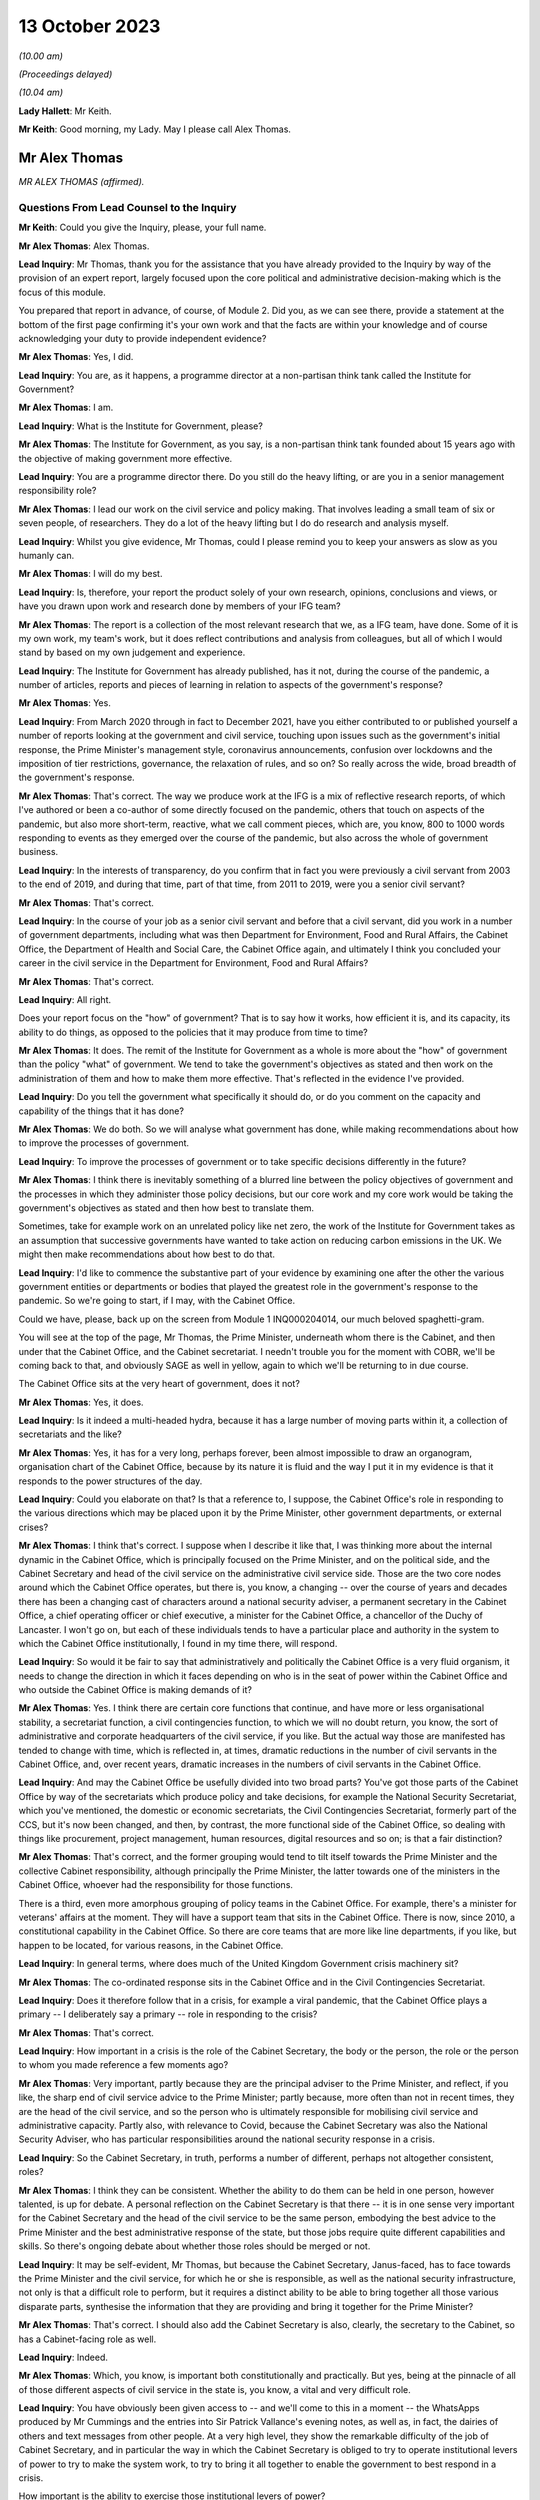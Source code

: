 13 October 2023
===============

*(10.00 am)*

*(Proceedings delayed)*

*(10.04 am)*

**Lady Hallett**: Mr Keith.

**Mr Keith**: Good morning, my Lady. May I please call Alex Thomas.

Mr Alex Thomas
--------------

*MR ALEX THOMAS (affirmed).*

Questions From Lead Counsel to the Inquiry
^^^^^^^^^^^^^^^^^^^^^^^^^^^^^^^^^^^^^^^^^^

**Mr Keith**: Could you give the Inquiry, please, your full name.

**Mr Alex Thomas**: Alex Thomas.

**Lead Inquiry**: Mr Thomas, thank you for the assistance that you have already provided to the Inquiry by way of the provision of an expert report, largely focused upon the core political and administrative decision-making which is the focus of this module.

You prepared that report in advance, of course, of Module 2. Did you, as we can see there, provide a statement at the bottom of the first page confirming it's your own work and that the facts are within your knowledge and of course acknowledging your duty to provide independent evidence?

**Mr Alex Thomas**: Yes, I did.

**Lead Inquiry**: You are, as it happens, a programme director at a non-partisan think tank called the Institute for Government?

**Mr Alex Thomas**: I am.

**Lead Inquiry**: What is the Institute for Government, please?

**Mr Alex Thomas**: The Institute for Government, as you say, is a non-partisan think tank founded about 15 years ago with the objective of making government more effective.

**Lead Inquiry**: You are a programme director there. Do you still do the heavy lifting, or are you in a senior management responsibility role?

**Mr Alex Thomas**: I lead our work on the civil service and policy making. That involves leading a small team of six or seven people, of researchers. They do a lot of the heavy lifting but I do do research and analysis myself.

**Lead Inquiry**: Whilst you give evidence, Mr Thomas, could I please remind you to keep your answers as slow as you humanly can.

**Mr Alex Thomas**: I will do my best.

**Lead Inquiry**: Is, therefore, your report the product solely of your own research, opinions, conclusions and views, or have you drawn upon work and research done by members of your IFG team?

**Mr Alex Thomas**: The report is a collection of the most relevant research that we, as a IFG team, have done. Some of it is my own work, my team's work, but it does reflect contributions and analysis from colleagues, but all of which I would stand by based on my own judgement and experience.

**Lead Inquiry**: The Institute for Government has already published, has it not, during the course of the pandemic, a number of articles, reports and pieces of learning in relation to aspects of the government's response?

**Mr Alex Thomas**: Yes.

**Lead Inquiry**: From March 2020 through in fact to December 2021, have you either contributed to or published yourself a number of reports looking at the government and civil service, touching upon issues such as the government's initial response, the Prime Minister's management style, coronavirus announcements, confusion over lockdowns and the imposition of tier restrictions, governance, the relaxation of rules, and so on? So really across the wide, broad breadth of the government's response.

**Mr Alex Thomas**: That's correct. The way we produce work at the IFG is a mix of reflective research reports, of which I've authored or been a co-author of some directly focused on the pandemic, others that touch on aspects of the pandemic, but also more short-term, reactive, what we call comment pieces, which are, you know, 800 to 1000 words responding to events as they emerged over the course of the pandemic, but also across the whole of government business.

**Lead Inquiry**: In the interests of transparency, do you confirm that in fact you were previously a civil servant from 2003 to the end of 2019, and during that time, part of that time, from 2011 to 2019, were you a senior civil servant?

**Mr Alex Thomas**: That's correct.

**Lead Inquiry**: In the course of your job as a senior civil servant and before that a civil servant, did you work in a number of government departments, including what was then Department for Environment, Food and Rural Affairs, the Cabinet Office, the Department of Health and Social Care, the Cabinet Office again, and ultimately I think you concluded your career in the civil service in the Department for Environment, Food and Rural Affairs?

**Mr Alex Thomas**: That's correct.

**Lead Inquiry**: All right.

Does your report focus on the "how" of government? That is to say how it works, how efficient it is, and its capacity, its ability to do things, as opposed to the policies that it may produce from time to time?

**Mr Alex Thomas**: It does. The remit of the Institute for Government as a whole is more about the "how" of government than the policy "what" of government. We tend to take the government's objectives as stated and then work on the administration of them and how to make them more effective. That's reflected in the evidence I've provided.

**Lead Inquiry**: Do you tell the government what specifically it should do, or do you comment on the capacity and capability of the things that it has done?

**Mr Alex Thomas**: We do both. So we will analyse what government has done, while making recommendations about how to improve the processes of government.

**Lead Inquiry**: To improve the processes of government or to take specific decisions differently in the future?

**Mr Alex Thomas**: I think there is inevitably something of a blurred line between the policy objectives of government and the processes in which they administer those policy decisions, but our core work and my core work would be taking the government's objectives as stated and then how best to translate them.

Sometimes, take for example work on an unrelated policy like net zero, the work of the Institute for Government takes as an assumption that successive governments have wanted to take action on reducing carbon emissions in the UK. We might then make recommendations about how best to do that.

**Lead Inquiry**: I'd like to commence the substantive part of your evidence by examining one after the other the various government entities or departments or bodies that played the greatest role in the government's response to the pandemic. So we're going to start, if I may, with the Cabinet Office.

Could we have, please, back up on the screen from Module 1 INQ000204014, our much beloved spaghetti-gram.

You will see at the top of the page, Mr Thomas, the Prime Minister, underneath whom there is the Cabinet, and then under that the Cabinet Office, and the Cabinet secretariat. I needn't trouble you for the moment with COBR, we'll be coming back to that, and obviously SAGE as well in yellow, again to which we'll be returning to in due course.

The Cabinet Office sits at the very heart of government, does it not?

**Mr Alex Thomas**: Yes, it does.

**Lead Inquiry**: Is it indeed a multi-headed hydra, because it has a large number of moving parts within it, a collection of secretariats and the like?

**Mr Alex Thomas**: Yes, it has for a very long, perhaps forever, been almost impossible to draw an organogram, organisation chart of the Cabinet Office, because by its nature it is fluid and the way I put it in my evidence is that it responds to the power structures of the day.

**Lead Inquiry**: Could you elaborate on that? Is that a reference to, I suppose, the Cabinet Office's role in responding to the various directions which may be placed upon it by the Prime Minister, other government departments, or external crises?

**Mr Alex Thomas**: I think that's correct. I suppose when I describe it like that, I was thinking more about the internal dynamic in the Cabinet Office, which is principally focused on the Prime Minister, and on the political side, and the Cabinet Secretary and head of the civil service on the administrative civil service side. Those are the two core nodes around which the Cabinet Office operates, but there is, you know, a changing -- over the course of years and decades there has been a changing cast of characters around a national security adviser, a permanent secretary in the Cabinet Office, a chief operating officer or chief executive, a minister for the Cabinet Office, a chancellor of the Duchy of Lancaster. I won't go on, but each of these individuals tends to have a particular place and authority in the system to which the Cabinet Office institutionally, I found in my time there, will respond.

**Lead Inquiry**: So would it be fair to say that administratively and politically the Cabinet Office is a very fluid organism, it needs to change the direction in which it faces depending on who is in the seat of power within the Cabinet Office and who outside the Cabinet Office is making demands of it?

**Mr Alex Thomas**: Yes. I think there are certain core functions that continue, and have more or less organisational stability, a secretariat function, a civil contingencies function, to which we will no doubt return, you know, the sort of administrative and corporate headquarters of the civil service, if you like. But the actual way those are manifested has tended to change with time, which is reflected in, at times, dramatic reductions in the number of civil servants in the Cabinet Office, and, over recent years, dramatic increases in the numbers of civil servants in the Cabinet Office.

**Lead Inquiry**: And may the Cabinet Office be usefully divided into two broad parts? You've got those parts of the Cabinet Office by way of the secretariats which produce policy and take decisions, for example the National Security Secretariat, which you've mentioned, the domestic or economic secretariats, the Civil Contingencies Secretariat, formerly part of the CCS, but it's now been changed, and then, by contrast, the more functional side of the Cabinet Office, so dealing with things like procurement, project management, human resources, digital resources and so on; is that a fair distinction?

**Mr Alex Thomas**: That's correct, and the former grouping would tend to tilt itself towards the Prime Minister and the collective Cabinet responsibility, although principally the Prime Minister, the latter towards one of the ministers in the Cabinet Office, whoever had the responsibility for those functions.

There is a third, even more amorphous grouping of policy teams in the Cabinet Office. For example, there's a minister for veterans' affairs at the moment. They will have a support team that sits in the Cabinet Office. There is now, since 2010, a constitutional capability in the Cabinet Office. So there are core teams that are more like line departments, if you like, but happen to be located, for various reasons, in the Cabinet Office.

**Lead Inquiry**: In general terms, where does much of the United Kingdom Government crisis machinery sit?

**Mr Alex Thomas**: The co-ordinated response sits in the Cabinet Office and in the Civil Contingencies Secretariat.

**Lead Inquiry**: Does it therefore follow that in a crisis, for example a viral pandemic, that the Cabinet Office plays a primary -- I deliberately say a primary -- role in responding to the crisis?

**Mr Alex Thomas**: That's correct.

**Lead Inquiry**: How important in a crisis is the role of the Cabinet Secretary, the body or the person, the role or the person to whom you made reference a few moments ago?

**Mr Alex Thomas**: Very important, partly because they are the principal adviser to the Prime Minister, and reflect, if you like, the sharp end of civil service advice to the Prime Minister; partly because, more often than not in recent times, they are the head of the civil service, and so the person who is ultimately responsible for mobilising civil service and administrative capacity. Partly also, with relevance to Covid, because the Cabinet Secretary was also the National Security Adviser, who has particular responsibilities around the national security response in a crisis.

**Lead Inquiry**: So the Cabinet Secretary, in truth, performs a number of different, perhaps not altogether consistent, roles?

**Mr Alex Thomas**: I think they can be consistent. Whether the ability to do them can be held in one person, however talented, is up for debate. A personal reflection on the Cabinet Secretary is that there -- it is in one sense very important for the Cabinet Secretary and the head of the civil service to be the same person, embodying the best advice to the Prime Minister and the best administrative response of the state, but those jobs require quite different capabilities and skills. So there's ongoing debate about whether those roles should be merged or not.

**Lead Inquiry**: It may be self-evident, Mr Thomas, but because the Cabinet Secretary, Janus-faced, has to face towards the Prime Minister and the civil service, for which he or she is responsible, as well as the national security infrastructure, not only is that a difficult role to perform, but it requires a distinct ability to be able to bring together all those various disparate parts, synthesise the information that they are providing and bring it together for the Prime Minister?

**Mr Alex Thomas**: That's correct. I should also add the Cabinet Secretary is also, clearly, the secretary to the Cabinet, so has a Cabinet-facing role as well.

**Lead Inquiry**: Indeed.

**Mr Alex Thomas**: Which, you know, is important both constitutionally and practically. But yes, being at the pinnacle of all of those different aspects of civil service in the state is, you know, a vital and very difficult role.

**Lead Inquiry**: You have obviously been given access to -- and we'll come to this in a moment -- the WhatsApps produced by Mr Cummings and the entries into Sir Patrick Vallance's evening notes, as well as, in fact, the dairies of others and text messages from other people. At a very high level, they show the remarkable difficulty of the job of Cabinet Secretary, and in particular the way in which the Cabinet Secretary is obliged to try to operate institutional levers of power to try to make the system work, to try to bring it all together to enable the government to best respond in a crisis.

How important is the ability to exercise those institutional levers of power?

**Mr Alex Thomas**: It is very important. And like so many things in the British system, it is more amorphous and sometimes unclear exactly what authority the Cabinet Secretary has. There is a parallel between the Prime Minister's primus inter pares, first amongst equals, role with his or her Cabinet, and the Cabinet Secretary's role with his -- always has been a his -- permanent secretary colleagues and colleagues within the Cabinet Office.

One of the things I would argue that hinders the Cabinet Secretary's ability to respond in normal times as well as in crises is a lack of clarity over exactly what authority the Cabinet Secretary has over the other levers of government, all of which have their own permanent secretaries, all of whose primary responsibility is to their Secretaries of State. That is, to some extent, a function of the constitutional set-up of the United Kingdom, but also creates, I would argue, administrative weaknesses.

That said, in a crisis, there is a "rally round the Cabinet Secretary" effect, but as time goes on clearly policy and administrative differences and difficulties can make it hard -- you know, even harder for the Cabinet Secretary to organise and assert themselves.

**Lead Inquiry**: Does the lack of a structural clarity, that is to say a lack of any written policy or protocol or constitutional arrangement, which sets out the limits of the Cabinet Secretary's role and his or her powers, mean that an even greater premium is placed upon the personal authority of that Cabinet Secretary, whoever he or she may be?

**Mr Alex Thomas**: Yes, because, as I say, the lack of formal powers, I don't think those can make up for personal authority and status, but I think where, you know, a Cabinet Secretary might have come in, you know, new to the job or there might be some questions over their authority -- I mean, Simon Case himself has acknowledged that there's no job description for a Cabinet Secretary, and so to that extent they will be making it up as they go along and reliant on their own status with their colleagues and -- in the civil service. And, critically, with the Prime Minister.

**Lead Inquiry**: Just to be clear, you've referred to Simon Case. Is Mr Case the current incumbent Cabinet Secretary, was he appointed in fact Cabinet Secretary in the autumn of 2020, following Mark Sedwill, now Lord Sedwill?

**Mr Alex Thomas**: That's correct.

**Lead Inquiry**: In general terms, the material, the WhatsApp, the diary material, the text messages, show a distinct degree of dysfunction, unhappiness or loss of confidence surrounding the role of the Cabinet Secretary, in particular during the first few months of the crisis. To what extent, in your opinion, did the loss of confidence in the Cabinet Secretary have an impact upon the government's ability to respond efficiently, properly and in good time to the various specific crises and decisions that it had to make?

**Mr Alex Thomas**: So, I mean, from the material I've seen, I agree with you that they demonstrate a loss of confidence in the Cabinet Secretary in two particular individuals. I would only say from what I've seen two, but they are two very important individuals: the Prime Minister and his most senior adviser, Dominic Cummings. So I can't speak to a wider systemic loss of confidence in the Cabinet Secretary, but I would say that if, you know, if it is correct that the Prime Minister in particular did not have confidence in the performance and abilities of his most senior civil servant and principal civil service adviser, that would make it very difficult for the Cabinet Secretary to do their job effectively, which would obvious have knock-on consequences for the coherence, organisation and responsiveness of the system.

**Lead Inquiry**: Who has ultimate, indeed sole responsibility for the appointment of his or her Cabinet Secretary?

**Mr Alex Thomas**: Well, therein lies a tale. The simple answer to your question is the Prime Minister. And it's for the reason that I said, which is that any Cabinet Secretary who loses the confidence of their Prime Minister won't last very long, and ultimately it's the Prime Minister who selects a Cabinet Secretary when they're appointed.

Some Cabinet Secretaries have been appointed through more or less open appointment processes, so there is an aspect of kind of the usual, if elevated, civil service appointment process, involving the First Civil Service Commissioner, and so on, but it would be fair to say that's an opaque process that ultimately lands on the Prime Minister's desk.

**Lead Inquiry**: We're going to look in due course at some of the -- more specifically some of the decision-making, particularly in the first few months of the pandemic. But by way of preface, Mr Thomas, in general terms, in those first few months, so particularly February, March, April, May, how would you rate the structural performance of the Cabinet Office in its ability to be able to deal with the emerging and then the actual crisis?

**Mr Alex Thomas**: So from what I've seen it appears to me to be chaotic. Some -- many -- talented individuals working extremely hard, extremely long hours, but not in a decision-making structure that was good either at responding quickly and authoritatively to rapidly developing external events or synthesising complex material that was coming in from scientists, economic advisers, other government departments. We may well, I'm sure, get on to some of the specifics, but the responsiveness and the ability to synthesise seem to me to be somewhat lacking.

**Lead Inquiry**: In your report, you make the point that it is vital that the Cabinet Office and Number 10 act in lockstep. Very evidently, that ability to work together is a reflection in part of the way in which you've described that the Cabinet Office works towards and works with various multiple parts of government, and of course the Cabinet Secretary is the appointee of the Prime Minister, and the Cabinet Secretary is the secretary to the Cabinet, so that requires Number 10 and the Cabinet Office to work closely together.

The Prime Minister is in Number 10, his chief adviser, Mr Cummings, was in Number 10, not the Cabinet Office. To what extent in general terms did the Cabinet Office and No 10 continue to act in lockstep from March 2020 through to the early autumn, the late summer of 2020?

**Mr Alex Thomas**: Of course it's -- you know, Number 10 is part of the Cabinet Office, so they are, in some respects, the same organisation, but as you imply there is a very distinct culture, rightly, in Number 10 that is focused around the Prime Minister, and there is a link door that you need a special pass to access and once you go through that link door the environment is very different. So that's by way of preface to agreeing with you that the two are, you know, the same but separate.

It does seem to me from the material I've seen, we made the point in some of our research, based on publicly available or media reporting, but also from some of the material available to the Inquiry, that because of the perceived loss of confidence by very senior people, political people in Number 10, there was a loss of confidence in the Cabinet Office that led to an unhelpful divergence which put excessive strain on individuals working in Number 10 -- Number 10 is absolutely not equipped to deal with a whole-of-government crisis in this way -- and pushed out those in the Cabinet Office whose job would otherwise have been to perform the functions I said earlier about rapid response and synthesis of evidence.

**Lead Inquiry**: You say Number 10 is absolutely not equipped to deal with a whole-of-government crisis in this way; is that for two reasons: firstly, the crisis machinery rests largely in the Cabinet Office, and therefore it's not Number 10 which has to deal with crises, but also that the absolute number of staff, employees, personnel in Number 10 is not built for a whole-of-government response?

**Mr Alex Thomas**: Yes. Number 10 has grown somewhat, I understand, in recent years, but total numbers of staff are, you know, 200, 300. Most of those are support staff, operational staff. There are a handful of private secretaries. There's a small policy unit. Those functions are about, yes, giving some personal advice to the Prime Minister, but also transmitting information and advice from the rest of government to the Prime Minister, and then transmitting the Prime Minister's decisions out to the rest of government. They are not, in any means, a crisis response machine, and you can't run a crisis response from Number 10 for those reasons.

**Lead Inquiry**: Could we have, please, on the screen, INQ000048313, at page 22.

This, Mr Thomas, is a WhatsApp message from Mr Cummings to Mr Johnson, and it's attached to a letter which Mr Cummings wrote to the Inquiry. The top WhatsApp is dated 12 March. I'm not going to read it all out, it's self-evident and the theme and the tone and the manner of it is very clear.

In general terms, it is extremely damning of the state, the function, the ability of the Cabinet Office to operate.

With an appropriate nod to the intemperate language that Mr Cummings habitually appears to deploy, and to the manner of his language, does it matter -- or rather, to what extent does it matter that the chief adviser then to the Prime Minister has such views of the Cabinet Office?

**Mr Alex Thomas**: It does matter. And of course, you know, implicit in your question is this is, you know, one person's view as expressed. It does matter, because it goes to both, I mean, obviously the content of that message goes to the authority of the Cabinet Secretary and the confidence in which the political team has in him, and precisely that point about the divergence between Number 10 and the Cabinet Office that means the principal political adviser to the Prime Minister does not have confidence in the civil contingencies architecture that is there to synthesise and advise on an emerging breaking crisis.

**Lead Inquiry**: It's important, isn't it, that you note that Mr Cummings' views are, of course, only his own views. The reference to Mark is to Mark Sedwill, the then Cabinet Secretary, but that of course is only Mr Cummings' view.

So your point is, isn't it, that regardless of whether or not Mr Cummings' personal view of the Cabinet Secretary was right or wrong, the very fact that the Prime Minister's chief adviser is expressing these views has of itself a damaging effect and may also be reflective of a pre-existing and extremely unfortunate structural problem at the heart of Number 10 and the Cabinet Office?

**Mr Alex Thomas**: I think that is a fair conclusion. I would make just a couple of points of context. One is I think Mr Cummings has expressed forceful views in many places, and also government is a stressful and difficult environment. It is not that unusual for someone privately to express forceful views behind somebody else's back about their performance, and for that not really to reflect their true views. So I think there is a question there about exactly the consistency and completeness of Mr Cummings' view.

Secondly, there is an incentive sometimes culturally, a very poor incentive, to be critical about others in front of the principal, as civil servants and advisers might call them. So to go into a minister's office or to send the Prime Minister a message saying, you know, "Isn't so-and-so terrible", because that is part of the sometimes court-like, courtier-like environment that can operate detrimentally in senior places in the top of government.

**Lead Inquiry**: I'm going to put that proposition back to you, please, Mr Thomas, rephrased. So are you saying that in the high octane and febrile atmosphere of high government, high political government, everybody slagging each other off is not uncommon?

**Mr Alex Thomas**: It is more common than it should be.

**Lead Inquiry**: My Lady, these WhatsApps of course reflect other no less important but different substantive issues, for example, in relation to the government's response in terms of the imposition of social restrictions and the operation of COBR, to which we'll come back to, through other witnesses. Included in that observation there is this reference at the bottom of the page to the DAs. I'll come back to you on that in due course.

Page 7, please, of this document.

This is dated 14 March, in another WhatsApp string, group, thread. Mr Cummings says:

"Talked to Sedwill [that's Lord Sedwill, the Cabinet Secretary] and he is still miles off pace."

Then this:

"... the problem is CabOff [Cabinet Office] and DHSC haven't listen and absorbed what the models truly mean."

**Lady Hallett**: Sorry, just before you go on, Mr Keith, who sent the messages at the top, "We need to draw lessons", who sent ...? Because there's a copied -- further down, it's where you copy the message to respond to it. So who send the "Talked to Sedwill and he is still miles off pace"?

**Mr Keith**: Mr Thomas, are you able to say whether or not the first white WhatsApp comes from a different origin than the second one?

**Mr Alex Thomas**: I mean, those two -- based on my understanding of WhatsApp, those two look like they come from the same person, and that person is down as -- I assume this is Mr Cummings' mobile phone -- down as Johnson Boris, who I assume is Boris Johnson.

**Lead Inquiry**: So "Yup. Nothing like it since at least 1918 and maybe much longer" is a response from Mr Cummings?

**Mr Alex Thomas**: If this is Mr Cummings' -- a screenshot from Mr Cummings' phone, yes.

**Lead Inquiry**: Then, at the bottom of the page, Mr Cummings again:

"This is what the Warners, [that's Ben and Marc Warner] have been screaming at me. Patrick has been 'the policy machine is off the pace' -- but YOU [so he is speaking to Mr Johnson there] need to tell Sedwill this."

And the degree of intemperate language and aggression, volatility, is of itself unfortunate.

**Mr Alex Thomas**: I agree.

**Lead Inquiry**: Page 56, 57, this is an extract from a letter that Mr Cummings wrote to the Inquiry. He has cut and pasted an older historic, historical email dated 13 July 2020, into his letter. He says it's:

"An email I sent on the problems of the No 10/CabOff set up that is relevant to the Inquiry, 13 [July] (it was copied to [the Prime Minister] but he never engaged seriously)."

And the email, if we go over the page, please, of 13 July contains at the second paragraph on that page, these words:

"Current CABOFF doesn't work for anyone -- it's high friction, low trust, and [obviously] many good parts but overall low performance. From [permanent secretaries] to lower ranks, nobody I've spoken to across Whitehall thinks it works well. And covid shone an unforgiving light on parts including CCS ..."

Is CCS the Civil Contingencies Secretariat, the secretariat within the Cabinet Office primarily concerned with crisis response?

**Mr Alex Thomas**: I assume so, yes, that would make all the sense in the world.

**Lead Inquiry**: If Mr Cummings is to be -- if his words are to be accepted in this regard, and if he is to be believed in this regard, that would tend to suggest that the dysfunctionality of the Cabinet Office was not just a view held by him, but it was held across Whitehall.

**Mr Alex Thomas**: It would, and that would also be consistent, you know, in the interests of sort of full disclosure to the Inquiry, with conversations that I and others had around that time.

I find this note a much more kind of -- a less intemperate and more convincing critique of the machinery of government as it was operating than some of the previous messages, which lack context, and as I -- you know, for the reasons I've said previously.

**Lead Inquiry**: Sir Patrick Vallance's evening notes also contain a multitude of references to chaos in Number 10, to infighting, factionality in Number 10. He says that according to the Cabinet Secretary himself -- this is in November 2020, so that would be Simon Case:

"... No 10 [was] at war with itself -- a Carrie faction (with Gove) & another with SPADs ..."

So that presumably would include Mr Cummings and perhaps some others.

"PM caught in the middle. He has spoken to all his predecessors as [Cabinet Secretary] & no one has seen anything like it."

That diary entry is from November later in the year, six months later. It would seem, again, and due caution of course must be applied to the accuracy of WhatsApps, which lack nuance and can be intemperate, and also diary entries which may not accurately reflect the reality of the position day by day and may indeed even have been drafted for a different audience, but if we accept the factionality and infighting was still taking place in November, is that not rather incredible that the two departments at the heart of the government, which were obligated to respond to this crisis, Number 10 and Cabinet Office, were still fighting, at least in part, six months later?

**Mr Alex Thomas**: I think many things about that period were incredible and concerning. On this particular point, though, my assessment would be that something slightly different was going on, which was that in the early period of the response to the pandemic, February, March, April 2020, there was an anxious and chaotic and sometimes divided situation between the Cabinet Office and Number 10. Then over the course of the summer, we may come on to this, the Covid Taskforce was established, and relationships, while not being perfect, seemed to me to be -- very far from perfect -- seemed to me to be improved because of the more effective crisis response and synthesis of advice.

My reading of the Sir Patrick Vallance diary referred to -- which, as you say, was November 2020, I was unsurprised by that, because that was when there was a very, very public falling out between Dominic Cummings and Lee Cain and the Prime Minister, leading to Mr Cummings and Mr Cain departing Downing Street shortly afterwards.

I would also suggest that that was -- that seemed to me, from the outside, to be an internal Number 10 falling out rather than a structural disagreement between the Cabinet Office and Number 10, related strongly to the approaches, personalities and relationships between the Prime Minister and some of his closest political advisers.

**Lead Inquiry**: May, therefore, the position be summarised in this way: that in the early part of the pandemic, in those early months, the dysfunctionality, if that is what my Lady finds there to be, was reflective of the system, the structures that were then in place, latterly the dysfunctionality lay more in the personalities and their working relationships and indeed the people who were in government?

**Mr Alex Thomas**: Clearly in a complicated and, you know, extraordinary situation, that is something of a simplification, but it's a simplification I would be happy to endorse.

**Lead Inquiry**: I'm very pleased to hear you say that.

COBR. If we go back, please, to the chart at INQ0002041014, page 4, a certain amount of evidence, quite a lot of evidence, was received in Module 1, Mr Thomas, on COBR and its position in the government structure and on its functions, but we'll remind ourselves of where it is. We can see it's the yellow box towards the top of this page, the Cabinet Office Briefing Rooms, hence COBR. And there have been plenty of references to COBRA with an A, was that because once upon a time one of those Cabinet Office briefing rooms was called room A, so it became COBRA?

**Mr Alex Thomas**: It is partly that. I think it is probably more because of the resonance of the acronym that it sustains.

**Lead Inquiry**: It is COBR that is the machinery for dealing with crises in the first instance. Is it a ministerial decision-making body, or is it a body that brings together ministers, officials, public servants and the like in order to be able to respond to a crisis?

**Mr Alex Thomas**: It's the latter, it is primarily a co-ordination body.

**Lead Inquiry**: Does the Civil Contingencies Secretariat act, as it suggests it does, as the secretariat for whatever COBR meeting has been convened?

**Mr Alex Thomas**: It does.

**Lead Inquiry**: Who may chair a COBR meeting?

**Mr Alex Thomas**: Any minister or a senior official. The starting point for who would chair it would be the Prime Minister, but it is entirely reasonable, and often happens, for the Prime Minister to delegate that to another minister whose remit and responsibility and seniority would depend on the nature of the crisis. It is also sometimes possible for a senior official to chair COBR.

**Lead Inquiry**: COBR is not engaged, is it, for all crises, the crisis or the emergency has to meet a certain level of seriousness, a certain threshold, in fact it has to be a level 2 or a level 3 emergency before COBR is generally convened?

**Mr Alex Thomas**: Generally. I would take slight issue with the "it has to be", because there certainly have been examples -- Gordon Brown, you know, famously had quite a low bar for triggering a COBR crisis. There is obviously a political and presentational benefit sometimes to convening a meeting. So the bar for convening a COBR has fluctuated depending on the personal preferences of the Prime Minister. But, yes, if you want an administrative "What is the test for calling a COBR meeting?" it's that level 2 response.

**Lead Inquiry**: The first COBR meeting concerning the response to Covid was held on 24 January, was it not?

**Mr Alex Thomas**: That's my understanding, yes.

**Lead Inquiry**: The material shows that Matt Hancock MP, who was then secretary of state of the lead government department, the Department of Health and Social Care, chaired the COBRs on 24 January, 29 January, 4 February,

**Mr Alex Thomas**: That's my understanding, so I --

**Lead Inquiry**: There was no COBR convened between 18 February and 2 March, it's an issue we'll be reverting to in due course, and the Prime Minister, the then Prime Minister, Mr Johnson, convened or chaired his first COBR on Monday, 2 March.

You have explained how there is no administrative obligation on the Prime Minister to chair a COBR, but there may be a presentational advantage in so doing. Is it your view that presentationally that was an opportunity missed by the Prime Minister, given the state of the crisis in late February?

**Mr Alex Thomas**: There is a presentational benefit to the Prime Minister

in chairing COBR. There is also, I perhaps should have

said, an operational benefit inside government for

particular types of crises to the Prime Minister

chairing COBR.

I suppose I have a -- you know, given what we

subsequently know, I would have a, you know, moderate

view that presentationally it would have been beneficial

for the Prime Minister to chair an earlier COBR.

I would have a stronger view, given what we now know,

that the signal it would have sent, that this required

a whole-government response, the Prime Minister was February and 18 February; is that correct?                            12           personally engaged in that, and that all departments

needed to give their maximum possible attention to this

crisis, that is actually the reason I think, rather than

presentation, why it would have been beneficial for

the Prime Minister to chair COBR sooner.

**Lead Inquiry**: Have you been able to ascertain what the position was in

relation to representatives of the devolved

administrations in relation to their attendance at COBR?

**Mr Alex Thomas**: My understanding, again, and I thank the Inquiry for

brief advance notice of that particular question, is

that when Matt Hancock MP was chairing the COBRs,

the invitations went to the devolved administration

Health Secretary equivalents, and so they attended COBR

until the Prime Minister chaired the 2 March COBR when invitations, to my mind perfectly naturally, then were sent to the First and in Northern Ireland First and deputy First Ministers to attend those COBR meetings.

I understand from the Inquiry, but not my own research, that Mark Drakeford, the First Minister of Wales, did participate in one earlier COBR meeting.

**Lead Inquiry**: So, to be absolutely clear, the health ministers from the devolved administrations, so that would be Vaughan Gething from the Welsh Government, Robin Swann from the Northern Ireland Executive, and Jeane Freeman, the Scottish Cabinet Secretary for Health, they all attended from 24 January. Mr Drakeford first attended on 18 February, but Nicola Sturgeon, Arlene Foster and Michelle O'Neill attended, respectively, for the first time from 2 March.

**Mr Alex Thomas**: I understand that to be the case. As I say, given the Prime Minister did not chair COBR until 2 March, that pattern of invitations doesn't surprise me. I don't know why Mr Drakeford attended the earlier meeting. It could have been -- you know, my view would be that that was either because he was particularly concerned about the emergence of the crisis, or for a far more simple administrative reason that Vaughan Gething perhaps couldn't attend or Mr Drakeford happened to be in London or, you know, something else. These things often happen.

**Lead Inquiry**: My Lady, that I hope answers the question that you posed yesterday in the course of the hearing as to the first dates of attendance.

Could you please have a look at INQ000273841, paragraph 43. I'm afraid I don't have a page number.

*(Pause)*

**Lead Inquiry**: It will probably be around the late teens. There we are, thank you very much.

Helen MacNamara was a senior civil servant, at one stage in fact Deputy Cabinet Secretary. This is an extract from her statement. She says this in paragraph 43:

"One of the things we should have done earlier is move away from the COBR decision making structure. Mr Johnson had never warmed to COBR -- it did not suit his working style to come through to the basement of the Cabinet Office, away from his study and his political team. Unusually in my experience of Prime Ministers, he clearly felt it was not his territory. As the Covid-19 situation became more immediate it was not working and definitely would not work as the crisis worsened."

So the COBR room is in the basement, is it not, of the Cabinet Office? It's not actually in No 10 Downing Street?

**Mr Alex Thomas**: That's correct.

**Lead Inquiry**: In the material that you have seen, have you seen any material which is reflective of Mr Johnson's view, in February, of the degree of seriousness of the crisis which appeared to be emerging?

**Mr Alex Thomas**: I suppose -- I mean, thinking about the material that I've seen -- you know, judged by his actions and his decisions about the early COBR meetings and others, but also as or more relevantly, I think, the publicly available information about things he said in early press conferences and so on, my assumption is that he thought that this was a containable and not -- a containable situation and not a situation that demonstrated the seriousness which, you know, very rapidly became evident.

**Lead Inquiry**: COBR, as we can see, continued to sit through March, in fact it carried on sitting, convening until May. But where in the middle of March and late March were those singular and momentous decisions that affected the whole country actually being taken? So, example, by way of example, decisions to close schools or to impose social restrictions, ultimately of course the imposition of the national lockdown from 23 March with legal effect from the 26th, where were those decisions taken? Were they taken in COBR or were they taken elsewhere?

**Mr Alex Thomas**: From the material I've seen, it seems that most of those were taken elsewhere, in meetings in Number 10 or in other, you know, Cabinet committees or ad hoc fora. I think there is, we may come on to this, plenty to criticise about how that decision-making structure might have worked. I don't think inherently it was wrong not to take them in COBR, because, as we discussed earlier, COBR is primarily a co-ordination and immediate crisis response function. It functions well if, for example, there was a -- you know, could always be improved, but if there was a terrorist incident or a major environmental incident that principally required operational co-ordination.

COBR, in my experience and view, is not a policy decision-making forum. So one of the institutional gaps that it seems to me existed at this time was an authoritative and coherent policy making forum that was well advised by synthesised advice from across government.

**Lead Inquiry**: Putting it another way, Mr Thomas, what was the point of having COBR convened and to continue to be convened through March if, in reality, the momentous decisions of which I've spoken were being taken in a study in Number 10 by the Prime Minister on the advice of his closest advisers? Because whatever COBR decided, or whatever COBR informed the Prime Minister, any decisions taken by COBR were liable to be undone, changed or corrected by the Prime Minister.

**Mr Alex Thomas**: Well, COBR could provide a forum particularly, as Helen MacNamara makes the point there, that the devolved administrations were part of the COBR meeting, to discuss possible approaches -- well, to first receive information from what was happening on the ground and then discuss possible approaches that could legitimately inform a Prime Ministerial decision in whatever forum. That obviously leaves certain lacuna, the most obvious being the devolved administrations' actual involvement in those decisions.

So again, this architecture -- so you asked about the value of it, you know, it is not uncommon in government for meetings or institutional architecture to outlive its usefulness. There's a path dependency to that. So, as Ms MacNamara says there, you know, I'm not surprised by her view that they should have moved away from it earlier, but in and of itself, if COBR was providing a useful input to Prime Ministerial decision-making, it's not inherently illegitimate for it to continue to exist.

That was a little convoluted, I apologise, but I hope you get my drift.

**Lead Inquiry**: But if COBR, although a useful contributor, was not the primary decision-making forum, as it is meant to be in a crisis, and if, at least to some extent, it became something of a Potemkin village, it became an opportunity for the devolved administrations to be seen to be part of the process but then the decisions were actually being taken elsewhere, then it wasn't really fulfilling the terms of its instructions?

**Mr Alex Thomas**: I agree, but I would also return to the point -- and I would return to the point that COBR is not designed to be a policy-deciding forum. It is a forum that, if you like, applies policies that already exist to the operation of the situation on the ground, and allows ministers to input to control that and to influence that situation. But I would -- you know, I agree with your principal point, which was that it would appear that there was a meeting happening that was steadily losing whatever value it had, and it outlasted its usefulness.

**Lead Inquiry**: The civil service, and in particular the Cabinet Secretary, Mark Sedwill, appreciated that there had to be change, and around 17 March did Lord Sedwill, then I think Sir Mark Sedwill, recommend the establishment of what were known as ministerial implementation groups to deal with four areas, four key areas: health, public services, economic response and international aspects, each group chaired by a different senior minister?

**Mr Alex Thomas**: That's correct, as I understand it.

**Lead Inquiry**: Around the same time, did the core decision-making, particularly insofar as it revolved around the Prime Minister, start to take place at a meeting or meetings held at 9.15 every morning in Number 10?

**Mr Alex Thomas**: That's my understanding.

**Lead Inquiry**: Could we have, please, INQ000182338. This is the Cabinet Secretary's note recommending the changes to what are called machinery of government. "Covid-19: next phase", it's dated 13 March:

"1. We need to step up a gear ... A pandemic of this scale is no longer solely a health crisis ...

"2. In times like this people need to know that the Government has their back and is competent, compassionate and calm."

He tells the Prime Minister in paragraph 3:

"You have brilliantly managed public messaging and decision-making in this first phase."

But nevertheless he proceeds to say that the structure of government requires significant reform, and if we go over the page to page 2, he proposes the ministerial implementation groups and the daily smaller meeting. It says:

"This would be your 9.00 meeting with a small group of Ministers and key advisers ... We will hold a pre-meet ... at 8.15", and so on.

But in fact it became a 9.15 meeting. The 8.15 meeting did take place and was generally attended by officials and advisers; is that right?

**Mr Alex Thomas**: That's my understanding. And this is a familiar rhythm from the time of David Cameron onwards to organise a Prime Minister's day, obviously not in this context, but, you know, an 8 o'clock-ish meeting with special advisers and private secretaries, and others in Number 10, and then a 9 o'clock or, in this case, 9.15 meeting with the Prime Minister. It seems to me they adapted that kind of quite well established rhythm of prime ministerial meetings from previous generations of prime ministers to reflect the situation as it was at the time.

**Lead Inquiry**: Did this new structure stand the test of time?

**Mr Alex Thomas**: It did not.

**Lead Inquiry**: When or rather how long did it last for?

**Mr Alex Thomas**: I would have to check with the dates, but I think it lasted for about two months, six weeks, something like that.

**Lead Inquiry**: Because in May the civil service and again the Cabinet Secretary returned to this issue of whether or not structurally the Cabinet Office and Number 10 and the decision-making process at the heart of the government was actually performing effectively?

**Mr Alex Thomas**: Yes.

**Lead Inquiry**: Do you know why, in general terms, the MIG system, the four ministerial implementation group system, was replaced so relatively soon after its commencement?

**Mr Alex Thomas**: I believe that there were two principal reasons. One, from the documents I've seen as part of the Inquiry and elsewhere, was that it quite rapidly became clear that there were overlapping remits, that the co-ordination between these four MIG structures was not working well, they were trespassing on each others' policy and operational functions, and that decision-making through those MIGs was proving difficult.

The second reason, that I haven't seen through the Inquiry papers but I feel -- it's my fairly strong view about how the Cabinet Office and Cabinet committees work best, is that a number of them were chaired by the relevant Secretary of State. So the Foreign Secretary was chairing the foreign policy committee, the Chancellor the economic and business committee. I think in general, a Cabinet committee or similar group works better if it is chaired by a senior minister who is able to hold departments to account from outside the department rather than inside.

So I have a personal view, which is that one of the problems with these MIGs was that they were owned and held accountable by the relevant secretaries of state rather than by the Chancellor of the Duchy of Lancaster, probably, in this instance, holding those departments to account.

The exception was, I believe, the Public Services Committee, which was chaired by Michael Gove.

**Lead Inquiry**: So these important departments of -- government departments of state, in this committee structure, to some extent marked their own homework?

**Mr Alex Thomas**: Correct.

**Lead Inquiry**: The 9.15 meeting, formally, was that meeting therefore an ad hoc informal meeting, or was it, as a result of this change of government -- or, was it a result of the way in which the change of government machinery was used to institute the 9.15 meeting mean that it was more formal, for example a type of Cabinet subcommittee?

**Mr Alex Thomas**: I don't get the impression it was in any way akin to a Cabinet subcommittee. I would say from what I know that it was more formal than a sort of chew the fat Prime Ministerial meeting, you know, "What's in the headlines today? What have we got on?" type David Cameron-style morning meeting, in that over time data and dashboards were considered by that meeting and other evidence and advice.

Both in terms of cast list and agenda, it does not appear to me to be anything like as formal as a normal decision-making Cabinet committee.

**Lead Inquiry**: At paragraph 70 of your report, you say both the C-19 daily meetings, by which you mean the 9.15 meetings, and the MIGs, as Cabinet committees, could take decisions themselves, so not everything was reported upwards from the MIGs to the C-19 meeting or from the C-19 meeting to Cabinet.

So by that do you mean the MIGs were formal Cabinet subcommittees, the C-19 morning meeting was not, but over time that 9.15 meeting took on the ability or the power to make decisions which had a degree of formality to them which meant that effectively Cabinet was bypassed?

**Mr Alex Thomas**: My understanding is that that is a fair summary. I should add that this is, you know, this is quite hazy, which is, you know, a point to reflect on in itself. I do not have a clear sense in my own mind of how, when and whether those C-19 meetings took on a different form. I think that would usefully be something that the Inquiry could ask those who were part of those meetings.

**Lead Inquiry**: The MIGs came to an end in the summer. The C-19 9.15 meetings continued. But in early June, did Lord Sedwill propose the establishment of two new formal committees, Covid-O, Covid operation -- or operational, and Covid-S, Covid strategy, chaired by ministers to provide the ministerial building block for committee meetings going forward to deal with Covid-19 and the pandemic?

**Mr Alex Thomas**: That's correct, I think.

**Lead Inquiry**: And the Covid-S was chaired by the Prime Minister, Covid-O was chaired by the Chancellor of the Duchy of Lancaster, Michael Gove MP.

**Lady Hallett**: Are we going to a slightly different subject?

**Mr Keith**: Yes, we are.

**Lady Hallett**: 11.30, please.

*(11.15 am)*

*(A short break)*

*(11.30 am)*

**Lady Hallett**: Sorry, I caught everyone by surprise again.

**Mr Keith**: Mr Thomas, Covid-O and Covid-S, could we have, please, INQ000137215.

This was a paper prepared for the Prime Minister by Simon Case and Helen MacNamara. If we just go to the last page, if we may, I think we should see the names of the authors.

It's about four pages in, I'm afraid, I'm sorry to do that to you. The last page, actually, the last few pages, are an annex. So maybe page 3. And then one further on. There we are, thank you.

Helen MacNamara and Simon Case. So two very senior civil servants, Simon Case was not by then yet Cabinet Secretary.

Page 3 of this document, please, at paragraph 6. There is a reference there to the fact that the devolved administrations had been involved in decision-making through the ministerial implementation groups and in COBR, and that there had to be a mechanism to discuss and agree on a four nation approach. So if the MIGs were being abolished, which is what this paper proposed, to be replaced by Covid-S and Covid-O, the authors of the paper recognised, did they not, that if, in addition, COBR would stop meeting, there needed to be an additional structure for policy matters at which the DAs could be engaged?

**Mr Alex Thomas**: Clearly, yes.

**Lead Inquiry**: In fact they suggested to the Prime Minister that that JMC route, the Joint Ministerial Committee route, be used to manage conversations with the DAs?

**Mr Alex Thomas**: Yes.

**Lead Inquiry**: My Lady has heard evidence that the Joint Ministerial Committee did not, in fact, meet, or if it did it met very rarely, but the devolved administrations were engaged, were they not, in particular through Covid-O; is that correct?

**Mr Alex Thomas**: Correct, as I understand it.

**Lead Inquiry**: All right. And Covid-O was a ministerial committee, it was a formal subcommittee of Cabinet, because it was part of this change of government procedure, and it was an important ministerial committee which the devolved administrations could take part in?

**Mr Alex Thomas**: Yes, although, as I understand it, it was by invitation rather than as standing members.

**Lead Inquiry**: Did they nevertheless attend?

**Mr Alex Thomas**: I would need to check to be sure of that.

**Lead Inquiry**: All right.

The benefit of Covid-O was that it was a committee, was it not, at which ministers and officials and experts could convene and debate, in Covid-O's case, the operational matters which were required to be decided?

**Mr Alex Thomas**: Yes.

**Lead Inquiry**: So what view do you have on the efficacy of that committee and its replacement of the MIG system?

**Mr Alex Thomas**: I think it was more effective for -- because it addressed the two problems that I identified previously, the coherence of the different policy and departmental remits, and the fact that Michael Gove, as Chancellor of the Duchy of Lancaster, was chairing rather than departmental secretaries of state.

**Lead Inquiry**: But it was a system that wasn't put into place until June 2020?

**Mr Alex Thomas**: Correct.

**Lead Inquiry**: At the same time, the government brought together or instituted the Covid-19 Taskforce. Could you just describe for us, please, how that differed from the Covid-S and Covid-O ministerial committee structure? To what extent was it a secretariat or an operational body?

**Mr Alex Thomas**: So my understanding is that the Covid Taskforce was a grouping that sat within the Cabinet Office, that acted both as a sort of formal day-to-day secretariat for the Covid strategy and operations meetings in terms of preparing papers, setting agendas, and taking minutes; but also in a -- you know, a not uncommon approach within the civil service was a policy and operation synthesis unit, so it included policy specialists, analysts, those from across government, to be able to provide the Covid Cabinet committees, subcommittees, with analysis in order to take the decisions that they needed to take.

**Lady Hallett**: It seems an awful lot of groups.

**Mr Alex Thomas**: I think the advantage, my Lady, of the taskforce is that it reduced the number of groups that had previously existed. It is coherent, in my mind, to have a Covid strategy meeting, a small strategy direction setting meeting chaired by the Prime Minister, an operations committee chaired by Michael Gove, and then a supporting structure for those two committees. I think it's important not to think of the taskforce as a different group with its own, you know, policy leadership structure. There were no extra committees on top of the taskforce. I imagine the senior civil servants within the taskforce had their own, you know, executive team to talk about pay and rations and so on. But the advantage of the taskforce was that it was a single group in the Cabinet Office servicing these two committees, and inextricably, in that sense, linked to those two committees.

So that is more coherent than having four separate groups, or not even those groups, each of which had its own secretariat, and without the single synthesising function that then began over time to exist within the taskforce.

**Lady Hallett**: And you approve of separating strategy from operations?

**Mr Alex Thomas**: I do. I think it both suited the personal style of the Prime Minister at the time, so that he could chair and engage with the big picture questions, and that it then created a forum whereby Michael Gove could convene the people -- you know, the experts, who knew their subject and operational remits, to actually hash things out and get things done.

It was modelled on the Brexit strategy and operations committees. I -- you know, for the record of the Inquiry, I occasionally sat on the Brexit-O Cabinet subcommittee. That -- while much of the work was, you know, painful and frustrating, dealing with no-deal Brexit planning -- was a functional Cabinet committee. And I think it was wise of those officials and ultimately the Prime Minister to adopt that model that worked.

**Lady Hallett**: Thank you.

**Mr Keith**: Evidence has been received already, Mr Thomas, to the effect that SAGE, the Scientific Advisory Group for Emergencies, as it says on the tin, provided advice on the scientific plane, but that there was no equivalent committee which brought together expert advice in the economic and societal fields.

Moreover, there doesn't appear to have been a body, an overarching body, that brought together all the areas of information, scientific, economic, societal, pandemic management, clinical, public health considerations, whatever it might be. But to what extent did, by the time it got going, the Covid Taskforce, together with its ministerial committees above it, fulfil that function?

**Mr Alex Thomas**: I think over time it began to fulfil that function. I think it took some time, months and possibly more, to get fully operational, but I think inside the government, inside the Cabinet Office, the taskforce began to build the expertise and the authority to do that synthesis.

What it didn't do, and we may come on to this, stop me if we will, is rectify the gap in distinct expert analysis in the economic sphere in particular, and the public attention and distorting consequences of an extreme focus on SAGE giving scientific advice as opposed to other experts giving advice in those other fields.

**Lead Inquiry**: We'll come back to that, indeed.

You've read the Rule 9 witness statements from a number of civil servants, including Simon Ridley, who was the head of the Covid Taskforce, as well as that of Helen MacNamara, who was the Deputy Cabinet Secretary, and also you've read the letter from Mr Cummings to the Inquiry.

**Mr Alex Thomas**: Sorry to interrupt, I haven't actually seen Helen MacNamara's or Mr Cummings' evidence, I have seen Simon Ridley's.

**Lead Inquiry**: Yes, you've seen Mr Cummings' letter, you haven't seen his statement, because that's not something that we have yet either.

**Mr Alex Thomas**: I'm not sure I have seen the letter.

**Lead Inquiry**: All right.

**Mr Alex Thomas**: Anyway, just to be open.

**Lead Inquiry**: All right. It's a document which the core participants have received.

Ms MacNamara's statement and Mr Cummings' letter make plain that one of the consequences of the institution of the Covid Taskforce is that it pushed decisions through without going through Cabinet collective decision-making processes.

What is Cabinet collective decision-making?

**Mr Alex Thomas**: So it is the supreme form of decision-making in the United Kingdom Government --

**Lead Inquiry**: Who says it's the supreme form of government decision --

**Mr Alex Thomas**: Our uncodified constitution says that.

At its pinnacle it involves the Prime Minister and his or her Cabinet agreeing, either in a meeting or by written correspondence on a particular policy decision or indeed on anything else.

Cabinet authority can and very often is delegated to a subcommittee of Cabinet which is able to exercise the same authority as would the whole Cabinet sitting together.

**Lead Inquiry**: So pausing there and picking up some of the threads, of course you've already told us that there was a Covid-O and a Covid-S formal Cabinet subcommittee, so were they able, therefore, to discharge the constitutionally vital role of Cabinet through those two subcommittees?

**Mr Alex Thomas**: Yes.

**Lead Inquiry**: Nevertheless, have you been able to reach a view as to the extent to which the decision-making that was taking place in the CTF was passed through Cabinet or its subcommittees for, as you've described it, their supreme imprimatur?

**Mr Alex Thomas**: From what I have seen, the policy and operational decisions were, you know, appropriately passed through the Covid-S or Covid-O subcommittees. I don't know about Cabinet as a whole, but, as I say, that's entirely proper.

Two caveats to that. One, I suppose, I don't know what I don't know. I don't know every decision that may or may not have been taken in other fora. The second, just to explore the nature of your question for a moment, is I think it's wrong to think of the Covid Taskforce as a decision-making thing. It only makes decisions that are made -- well, decisions are already made, that are made by Covid-S or Covid-O. The taskforce itself could take some very, very low level, sort of administrative almost, decisions, but anything of any policy import would need to go through those Cabinet committees, otherwise it wouldn't exist as a decision, if you see what I mean. There wasn't a separate authority that the Covid Taskforce would have to make those decisions.

**Lead Inquiry**: Why then do you think, and we'll obviously hear from them directly, that Ms MacNamara observes that the CTF was able to make decisions without going through Cabinet collective decision-making and Mr Cummings observes that the CTF becomes much more important than either Cabinet or Cabinet committees in essentially monitoring the crisis and advising the Prime Minister?

**Mr Alex Thomas**: I don't know. As I said, I haven't seen those --

**Lead Inquiry**: All right.

**Mr Alex Thomas**: -- those documents. I think a secretariat can be of huge importance, because it sets the terms of the decision, it determines which evidence goes forward for decision, and provides the advice that informs the decision, so it can be powerful, but it would seem to me if there is evidence -- which, as I say, I haven't seen -- that there were decisions, there were substantive policy decisions being made outside of Covid-S and Covid-O, that would be something that was not consistent with Cabinet collective responsibility.

**Lead Inquiry**: In general terms, have you been able to form a view as to the ability of the then Cabinet to be engaged in, to be part of the core decision-making process between March and September?

**Mr Alex Thomas**: It seems to me that, from the evidence in the media and elsewhere, from our research, but particularly from the evidence the Inquiry has received that I have seen, that there was no shortage of discussion in Cabinet. There was an amount of debate in Cabinet, clearly to some extent informed by the Chief Medical Officer and the Government Chief Scientific Adviser.

My strong sense, though, is that the actual decisions were made in Covid-S and Covid-O and often formulated, discussed and, you know, aerated, if you like, in those Prime Ministerial 9.15 and other meetings.

**Lead Inquiry**: When you say aerated, can you reach a view, have you been able to reach a view as to whether, by and large, the decision-making actually took place in the 9.15 meetings, with the Prime Minister and his closest advisers, or at Covid-S and Covid-O?

**Mr Alex Thomas**: I think this might get slightly to the point you were drawing out a moment ago. I would expect, and, you know, haven't seen anything that suggests that formal policy decisions were made elsewhere than Covid-S and Covid-O. That does not mean that those were the fora where the decision was actually framed. It is quite common in government for pre-meetings, discussions, meetings at official level and ministerial level, and ultimately around the Prime Minister, to agree the desired outcome of a meeting that, you know, often will be the actual outcome of a meeting. That doesn't mean then that a secretary of state or a minister at the formal set piece Cabinet committee or Cabinet subcommittee, can't say, "Hang on a minute, I don't like this, I'm going to raise it to debate", and that might take the decision in a different direction or it might mean a decision isn't made.

**Lead Inquiry**: Bluntly, the evidence appears to show that on Sunday, 22 March, on the eve of the lockdown on the Monday, the decision of whether or not to impose a national lockdown was debated in ferocious terms in front of the Prime Minister. He appears to have decided that there will be, there has to be a lockdown, but he demands, quite rightly, that the matter also go to COBR, which is sitting the following day, in order for that decision formally to be promulgated. Is that how it might work?

**Mr Alex Thomas**: Yes.

**Lead Inquiry**: Thank you.

Can we have, please, INQ000048313, it's Mr Cummings' letter, at page 54 of 69.

This is a WhatsApp taken from a WhatsApp group, "SimonC", that's Simon Case, by September on the cusp of becoming Cabinet Secretary but at that time I think a first or second permanent secretary in the Cabinet Office, "Caino", Lee Cain, and "dom", Dominic Cummings, 8 September:

"As always discussions with these ministers is moronic. They cannot understand priorities.

"They didn't even understand what they were talking about for most this meeting."

[Simon Case] "Quite.

"This is embarrassing."

Then this:

"By weekend he'll be saying '6 is untenable a total disaster we've got to get everybody back to work'."

That appears to be an observation on the Prime Minister's approach to the rule of group of six, which was under debate at that time.

[Lee Cain] "Yes."

Then there is a trolley emoji:

"Full [trolley] mode.

"It didn't take til weekend!"

[Simon Case] "Spectacular today -- we want to open up the economy ASAP, forget the bloody virus."

[Lee Cain] "I blame the messaging #CommsProblem.

"Hancock has got to go. Joker."

And:

"Yup. And liar."

The view expressed of ministers by government officials is, of itself, extremely regrettable, is it not?

**Mr Alex Thomas**: Yes. I should just also say, with reference to what I said earlier, if this is the Dominic Cummings letter, I have seen extracts of these previously, so just to clarify what I said, I haven't seen a sort of formal letter, but I have seen these.

But yes.

**Lead Inquiry**: To what extent does it matter that ministers appear to have been held in such low regard by civil servants and political advisers?

**Mr Alex Thomas**: It's regrettable, as I say. You know, I would note that the least temperate language there was from two special advisers rather than Simon Case. I think the --

**Lead Inquiry**: I think just pause there. Is that correct?

Simon Case, Simon says "Quite", on the left-hand box, and is therefore presumed not to be the interlocutor beforehand, which is somebody else.

**Mr Alex Thomas**: So it seems to me to say that it's Dominic Cummings saying:

"Full [trolley] mode.

"It didn't take til weekend!"

Lee Cain saying:

"What's his issue? Xmas cancelled stuff?"

And then Simon Case saying:

"Spectacular today -- we want to open up ..."

And I would read that as sort of semi-quoting the Prime Minister as saying, "We want to open up the economy", et cetera, and then Lee Cain coming back in with what I assume is a joke about blaming the comms messaging, for which he was partly responsible, and the message about Matt Hancock.

So, regrettable. I think what it clearly speaks to is an environment amongst the Prime Minister's closest and most senior advisers where they had, privately at least, entirely lost confidence in his ability to take consistent decisions. I think that's the most regrettable thing, both their loss of confidence and presumably his failure to take those consistent decisions.

I think it is not uncommon, particularly for, you know, political advisers who might have a close relationship with their ministers, to be less formal than civil servants, but I think all of the language here is clearly, you know, unfortunate.

**Lead Inquiry**: Does it extend beyond that to a serious issue, the serious issue of the loss of confidence in ministers, because there is a direct and very personal attack on the Secretary of State for Health and Social Care there as well?

**Mr Alex Thomas**: Yes. And of course it is not ... it is not unprecedented for advisers and civil servants in Number 10, in the Cabinet Office, elsewhere, to, you know, express concerns about ministers privately. The decisions about the competence and capability of ministers, though, are entirely in the Prime Minister's sphere. It has to be the Prime Minister's decision about the confidence and capability of his ministers. The extent to which those political advisers had, you know, influence over the Prime Minister, I guess, is the question that most relates to the government's administration of Boris Johnson's government at that time.

**Lead Inquiry**: So are there two levels here, Mr Thomas: firstly, the objective issue of ministers' competence, are you able to say whether or not there was any basis, any proper or genuine basis for concern to be expressed about the general competence of ministers? Putting it another way, were these advisers and civil servants' views entirely without justification or not?

**Mr Alex Thomas**: From the evidence I've seen there are, you know, many comments that one could make about what was happening over the course of that year in particular. It is, you know, pretty clear -- well, it is clear to me that the consistency of decision-making was something that could legitimately be criticised and be a cause for concern, which is not at all to say that ministers or a Prime Minister should not change their mind. I think it's healthy for ministers to be open to changing their mind. But I think that has to be on the basis of a changed situation or reasoned reflection rather than in the ad hoc way that they seem to be suggesting.

**Lead Inquiry**: I must commend you, if I may say so, perhaps on account of your previous civil service history, for some wonderful civil service phraseology there.

**Mr Alex Thomas**: Apologies.

**Lead Inquiry**: "... the consistency of decision-making was something that could legitimately be criticised and be a cause for concern ..."

There was a basis for the civil servants' and advisers' view as to the lack of competence on occasion or perhaps more generally on the part of ministers?

**Mr Alex Thomas**: Yes. You can take the boy out of the civil service, you can't always take the civil service out of the boy.

**Lady Hallett**: I think Mr Keith is being unduly harsh on you, Mr Thomas. I understood what you were saying, which is that consistency is not always a virtue if there is a change of circumstance.

**Mr Alex Thomas**: Yes.

**Lady Hallett**: But you have to make sure you've thought everything through properly and considered the material before you make a change of decision, because it impacts everybody.

**Mr Alex Thomas**: Yes, my Lady. And I think if there is a reason behind my -- the circumspection in some of my language, to revert to Sir Humphrey, it's because it is quite easy, looking at these messages, to have both an emotional and quite a stark personal reaction to them. They are not comfortable to read. And I can only imagine if you are a victim of or related to someone who suffered or died from Covid, this is appalling to read. What I'm trying to do through perhaps my caution is to assist the Inquiry in understanding that in the crucible of Number 10 and the Cabinet Office, this is perhaps not particularly unusual. It is regrettable, as we discussed earlier, but I -- and it should be called out as regrettable, but the critical thing is the decisions that were made, the way that they were communicated and the relevance of these messages is about the context in which the decisions were made rather than the messages themselves, if that makes sense to you, my Lady.

**Mr Keith**: Mr Thomas, in the course of opening this module, I myself observed that a degree of caution has to be applied, naturally, when drawing conclusions from this sort of material.

But to revert to the point I put to you, whilst paying due deference to that point and applying a distinct level of caution as to what can be read into these messages, because of their intemperate nature, because of the crucible that was Number 10, because of the high octane and aggressive atmosphere which appears to have percolated through its veins, nevertheless the messages show that serious concerns were being expressed, between people who were in a position to know, as to the competence of ministers and in particular the competence of the Prime Minister.

**Mr Alex Thomas**: With that I completely agree.

**Lead Inquiry**: The second point is, who carries ultimate responsibility for changes in personnel, for selecting the correct team, with perhaps a higher degree of competence, when faced with evidence of lack of competence on the part of members of that team?

**Mr Alex Thomas**: Well, the leader of that team, in this case the Prime Minister.

**Lead Inquiry**: Lead government departments is another area that you've looked at in your report. The Department of Health and Social Care was the lead government department, and the Inquiry heard a great deal of evidence in Module 1 as to the significance of the lead government department, and you're aware both from government-produced papers, a UK Government Resilience Framework of December 2022, which the Inquiry looked at in some detail through the evidence of Oliver Letwin in Module 1, and also a report called "Crisis capabilities review: responding to crises from the centre of government", a report dated February 2022, that the lead government department model has its very distinct limitations?

**Mr Alex Thomas**: Yes.

**Lead Inquiry**: In the face of an immediate crisis, a health crisis, in the case of the DHSC, it plays a very important, perhaps a vital role. But in the face of a whole-country crisis, involving a multitude of government departments, does that model start to break down because it places too much weight on the lead government department and an expectation that it will be in the driving seat in terms of responding to that whole-government crisis?

**Mr Alex Thomas**: Yes, I agree with you that there are circumstances, many circumstances, in which the lead government department model can be effective. For example, not to labour it, but I was involved in a number of crises in DEFRA, the environment department, around animal diseases, animal diesel outbreaks, that were, in one sense whole-government, crises, many different government departments were involved, but were manageable through that model.

The thing I would add to your correct criticism about the lead department model breaking down in a whole-government crisis is that there's a flaw in the preparation for the crisis as well. I think in theory the Department of Health and Social Care should have been holding, for example, the Department for Education to account for its preparedness for a pandemic of this kind. It is clear to me from what transpired that the Department for Education did not have plans for a pandemic of this kind or, if they did, they were superficial.

So I think the lead department model, while correctly assigning accountability, does not give enough authority to the lead department, or allows the lead department to side-step the whole-government aspects of preparedness for a crisis.

**Lead Inquiry**: And you've described, of course, the important role that the Cabinet Office plays at the heart of government in bringing the various departments together, in synthesising information, broking, if you like, the position between departments. It the lead government department is institutionally unable or unwilling to be able to act and the Cabinet Office, as you have described, lacks the institutional levers of power to be able to bring about a successful outcome, where does that leave government departments?

**Mr Alex Thomas**: It leaves a gap. And I think, to add to your Cabinet Office point, one of the points in our research we've made is that the Civil Contingencies Secretariat in particular put aside the architecture of the other secretariats and the policy synthesis in the run-up to the pandemic. CCS did not have the capacity or remit to fully interrogate the plans of lead and non-lead government departments. That, as I understand, is something that has been rectified, but that created a gap in the assurance process as well as the structural gap you identified in your question.

**Lead Inquiry**: Finally on this issue of lead government departments, in practice, and at a much more prosaic, perhaps personal level, have you seen signs or in your review of the material did you see signs of government meetings, whether they be 9.15 meetings or COBR meetings or Covid-S, Covid-O meetings, at which, on account of the DHSC being the lead government department, its secretary of state or officials kept too much within the DHSC, that is to say they resented encroachment upon what they saw as their turf, that they weren't open enough with other government departments and with the centre, and they resented challenge?

**Mr Alex Thomas**: I think there is a natural and, in some senses, admirable tendency in government departments to want to present solutions as well as problems, but I think in a crisis like this that strength can become a weakness.

There is also an institutional -- sometimes an institutional tendency to hoard information or to see Number 10 or the Cabinet Office as the enemy.

I think, from the material that I've seen, there were, you know, moments when certainly some of the actors in this system felt that DHSC was both not playing ball but also not sufficiently gripping the situation.

I would also add a sort of personal reflection that that is perhaps less about DHSC as a department or its leadership but about the somewhat inchoate structure around -- I know you have looked at and will look at Public Health England, the relationship between DHSC and NHS England. DHSC, it has often seemed to me, is a department squeezed between Number 10, the Treasury, on the one hand, and NHS England on the other. So I think there's a question of DHSC's, you know, authority as lead government department in this crisis.

**Lead Inquiry**: And is there a link between that observation and some of the comments made by Mr Cummings in particular, but Number 10 officials more widely, to the effect that there was a tendency on the part of the DHSC to attend meetings and to pull what might be described as a DHSC rabbit out of the hat, or, to use Mr Cummings' word, to make it up?

**Mr Alex Thomas**: I'm not sure I could comment on making it up. It does not surprise me at all that there were people in Number 10 and the Cabinet Office who were frustrated with DHSC. That can be quite common, for some of the reasons we've talked about. But I also think -- we may or may not cover it, but the data flows and data analysis within government were not strong in the early part of the pandemic, and if there was a lack of solidity to data and information that was flowing in, that could be one source of frustration.

**Lead Inquiry**: Now, just a few questions on a handful, shortly, of disparate, separate points. In relation to the devolved administrations, you've told us about the participation of the devolved administrations in COBR and in Covid-O and Covid-S and the JMC structure.

Do you reach in your report the view that there were significant failings in the degree of co-ordination between the United Kingdom Government and the devolved administrations in terms of the latter's input into the core decision-making?

**Mr Alex Thomas**: I think, yes, that is fair. I think it is entirely legitimate for the UK Government to take decisions on behalf of England and for the devolved administrations to take decisions on behalf of those nations. But I think in a -- what, excluding Northern Ireland, we in DEFRA used to call a sort of single epidemiological area, and given the interlinkages between all the different parts of the country, consistency and co-ordination to the extent possible would have been good, and there were times when that communication and input seemed to break down.

**Lead Inquiry**: Were the working relationships and communication between the central government in the United Kingdom and regional and local government any more or less effective?

**Mr Alex Thomas**: I think, on that score, it probably got more effective as the pandemic went on, but clearly there were well publicised events where local and regional government leaders were not sufficiently involved. I think partly that was a problem of the national government's own making as it got deeper into the tiering approach, that got ever more complicated and ever more difficult to untangle the different financial support, enforcement, and other aspects of the operation across the country.

**Lead Inquiry**: To what extent were those difficulties reflective of the structures and pre-existing systems for communication, as opposed to the personalities, of course, the personalities of the First Ministers and the Prime Minister, who ultimately drive that system of collaboration?

**Mr Alex Thomas**: I think ultimately it comes down to the latter, but that is not something really that we can legislate for, that depends on who is elected. So I think some of the -- there were clearly deficiencies in the system, the Joint Ministerial Committee, for example, I would say, you know, could operate well on paper but rarely operated that well in practice and the government has made various reforms to that structure to hopefully improve it, with which I agree.

So there was a structural gap in how central government engaged with all these different tiers, because the architecture was not sufficiently clear and authoritative.

**Lead Inquiry**: SAGE. I can deal with this briefly, because this is an area which the participants in SAGE have themselves commented on, and they will continue to do so during the course of the evidence next week, but did you look at, structurally, the position of SAGE and the role that it played in the provision of advice to central government?

**Mr Alex Thomas**: Yes, and we as the IFG and in part I personally have looked at this. I think SAGE on its own terms did a good job. There are legitimate criticisms that I know the Inquiry has considered about diversity of input and experience, and something of a delay to the transparency, which I would, you know, commend Sir Patrick Vallance for pushing inside and outside government.

The main -- I also think that -- I've thought about this quite a lot -- I think the model of a Chief Scientific Adviser and Chief Medical Officer is the right one. I know there is a view that ministers should have more direct and personal access to a range of experts, and I think something of an opening up of the SAGE experts would be beneficial, but I think ultimately channelling that through the CMO and the GCSA is the right model.

The main gap, and I won't labour it because we've talked about it, is the other forms of evidence that were going into decision-making.

**Lead Inquiry**: Yes. So that, Mr Thomas, we can be assured that the Inquiry has focused its attention on the right aspects of SAGE, would you agree with this summary of your report, that these are the following areas in which you invite the Inquiry's focus: firstly, the make-up of the committee, that it was largely epidemiologists, modellers and behavioural scientists. There is an issue about the lack of diversity of expertise, a requirement for experts in pandemic management, crisis management, social scientists and the like. So that's the first area.

The second area concerns the -- you describe it as the way in which, because the government commissioned work, it slowed down the decision-making, because SAGE was always responsive to specific requests.

Third, because it was designed to address questions put to it, there may have been a caution on its own part or a sense of caution that led it to be less proactive; it waited for commission as opposed to wanting to proactively recommend, in a precautionary way, specific recommendations.

**Mr Alex Thomas**: Yep.

**Lead Inquiry**: Fourthly, there is an issue, is there not, with the way in which minutes were compiled as reflective of the consensus position, and therefore may not have actually adequately reflected the hugely important nuances in the debate.

Fifthly, SAGE had no clear evidence of what the government's objectives or direction was, and so felt themselves unable to be able to fill the void.

You've discussed already the requirement for a synthesis of not just scientific advisory evidence but public health, economic, societal and pandemic managements to be brought together.

And lastly, in relation to the government's messaging, to what extent do you feel that the government's message or mantra of "following the science" was a proper reflection of the boundaries between scientific advice and policy decision?

**Mr Alex Thomas**: It was not a proper reflection of the boundaries. I think "informed by the science" is a nuanced but important distinction.

**Lead Inquiry**: All right.

Economic analysis and modelling. Did you look in your report at the degree to which the Treasury in particular had provided differing levels of economic analysis and modelling in the course of the crisis?

**Mr Alex Thomas**: So there was a report that -- well, in my report it does briefly cover that, with more detail, with other IFG material, yes.

**Lead Inquiry**: In general terms -- well, are there two points that you make: firstly, in the early part of the pandemic, some of the best decision-making was in the economic sphere, because of the speed and the coherence with which the Treasury was able to produce the business support schemes at very rapid pace?

**Mr Alex Thomas**: Correct.

**Lead Inquiry**: But that, secondly, throughout the whole course of the pandemic, there were perhaps self-imposed constraints put into place by the Treasury which prevented it from properly sharing economic analysis and its thinking in its reports with the rest of government?

**Mr Alex Thomas**: Yes, one of the criticisms that I think is often fairly levelled at the Treasury is that they are hoarders of information and data, and I think that did not, and our research work would suggest that that did not always lead to the best cross-government decision-making.

**Lead Inquiry**: You've told us, and you've commented upon some of the WhatsApps and the informal methods of communication utilised by advisers and civil servants and politicians. It is self-evident that WhatsApps and text messages are a convenient and swift form of communication, but of course they lack nuance and they can't possibly reflect the give and take of a particularly complex policy issue.

Is there in the field of political science and in the academic world concerning the efficacy of government, been a number of reports making recommendations about the use by ministers, advisers and officials of personal phones, WhatsApps and messaging devices?

**Mr Alex Thomas**: Yes, there have, including one from the Institute for Government that talked about the importance of recording and properly using WhatsApps, and also that they could be beneficial for informal communication but shouldn't be used to take formal decisions.

One reflection I have where my view has changed a little, thanks to reviewing some of the documentation in the Inquiry, is that for all the extreme discomfort in looking at many of these informal WhatsApp messages, it is relatively hard to find a substantial policy decision in the material that I have seen that was actually made on WhatsApp. So my concern is now more about the context for the decision that the WhatsApps set, rather than the actual formality of the decision-making.

**Lead Inquiry**: By that, do you mean it is extremely important to have a proper record-keeping system, a means by which those policy decisions are scrutinised and can be transparently examined subsequently, if they're not, as you rightly say, set out clearly on the WhatsApp system?

**Mr Alex Thomas**: Yes. And the actual decision should be made through a proper, you know, sometimes rapid but reflective process in Cabinet committees.

Again, that said, we know more about what was in the minds of some of the key actors in this crisis through WhatsApps, so they are not without their use for the public record, but that depends on them being, you know, available and retained.

**Lead Inquiry**: But by and large that material tells us a great deal about the authors' views on competence, reliability, integrity, the personal attributes, if you like, of the persons within government, rather than anything about the substantive policy making?

**Mr Alex Thomas**: Correct.

**Lead Inquiry**: Has this issue of "sofa government", of momentous decisions being taken without being properly recorded and without being transparently made, long been an issue at the heart of government?

**Mr Alex Thomas**: Well, I make reference in my evidence to the Chilcot report into the circumstances around the decision to go to war in Iraq. Clearly one of the core critiques of that report was around informality of decision-making. I think -- I think it comes back to the Prime Minister. I think prime ministers -- this goes to the Helen MacNamara evidence you drew our attention to earlier about COBR. Prime ministers tend to make decisions in the fora and in the manner with which they are most comfortable. Those decisions -- the process by which they make those decisions is not always conducive to a thorough consideration of the evidence and a proper reflection on the consequences of that decision.

**Lead Inquiry**: On the dawning of the pandemic, the Johnson government was, in your words, a relatively new and inexperienced one. It took over power in a system which had been placed under considerable strain by the demands and complexities of no-deal Brexit planning, and it was a system which had still not yet settled down, if you like, after the impact of the change of Prime Minister and the general election in 2019.

To what extent did those systemic issues impact upon the calibre of the individual decisions that this Inquiry is looking at?

**Mr Alex Thomas**: I think it is hard to see how they could have -- how it could have been anything other than a great extent, on the calibre, both in terms of the individuals, particularly ministers and their experience, in terms of the resilience of the Cabinet Office in particular but all government departments, and in terms of the political context in which government had been -- the top of government had been operating for the last three, four, five years.

**Lead Inquiry**: To what extent does proper crisis management depend on having the right people in the right position?

**Mr Alex Thomas**: Clearly to a huge extent, but also the right structures.

**Lead Inquiry**: How important is the identification of a clear strategy to proper crisis management and response?

**Mr Alex Thomas**: Very important. And I think -- I saw the evidence from Lord O'Donnell, Gus O'Donnell, and I would entirely agree with some of his critique about the lack of a framework, a strategy that could then be applied into a framework that allowed ministers and senior officials to grapple with these extremely difficult decisions. There was not enough, let's call it, complete decision-making.

**Lead Inquiry**: At what level should the Inquiry be examining the nature of those strategic decisions, or to what extent does the identification of strategy matter? Are you talking about the sort of overarching approach, the debate about suppression or mitigation, of whether there would be a first or second wave, of herd immunity, whether we allow the fatal consequences of the virus to spread or whether we crack down completely on the spread of the virus? Is that the sort of level of debate that you have in mind?

**Mr Alex Thomas**: Yes, it is. And clearly those are all issues for the Inquiry.

You know, in the field in which we have been discussing this morning, around the nature of decision-making at the heart of government, for me it's the mechanism by which all different aspects of society were properly considered in the decisions that were made, from the economy through to education, through to health, and so on. I think -- I entirely understand, for example, the reasons for the "protect the NHS" objective that was clearly central to the government's approach, but that still seems to me to be limited as a strategic objective for government, and I think that is an important area for the Inquiry to consider.

**Lead Inquiry**: You've referred to the systems generally that were in place on the dawn of the pandemic, and you've described for us how the government systems evolved over time, but I want to show you, please, a document, INQ000136755, which was a document prepared by Helen MacNamara regarding how Number 10 and the Cabinet Office could better support the Prime Minister. It's a document from, we believe, May 2020.

Just picking up some of the threads, please, Mr Thomas -- if we could scroll in a little bit more on the top of the page so we can read it. Thank you.

Helen MacNamara spoke to over 45 people over three days in Number 10 and the Cabinet Office, did she not?

**Mr Alex Thomas**: Yes.

**Lead Inquiry**: And she identified what she describes as some universal themes: too many meetings, poorly structured and prepared, repetitious policy discussions, too many people in the room, the top two tiers of leadership spending all their time in the same meetings, fights over ownership, senior people negotiating with each other rather than doing stuff, bad behaviours from senior leaders tolerated, too much politics, explosions of new people causing chaos, Number 10 always at war with someone, lots of people mentioned junior women being talked over or ignored, "We need a modern culture of organised collaboration not superhero bunfight". The Cabinet Office team has fallen out of shape, it has too many senior leaders, they can't take decisions without consulting others. The Cabinet Office has lost its way in making the Whitehall machine work for Number 10. Superhero culture prevalent. No one had a clear picture of who was doing what and who is supposed to be doing what. The work isn't good enough. It's not clear who is calling out what. Everyone knows something is wrong and not true, but that's not brought it to a head.

That is as damning an indictment of the system of government in Number 10 and the Cabinet Office as it is possible to imagine, is it not?

**Mr Alex Thomas**: Yes, and Helen MacNamara is an extremely experienced and also, as I think comes out from that, empathetic senior civil servant. I, you know, when I read this, it's distressing and difficult to read, from somebody who knows many of the characters involved, though I can't say that I was particularly surprised, from what I heard from people at the time.

**Lead Inquiry**: You're obviously aware of the diary entries from Sir Patrick Vallance, in which he describes the general levels of chaos, of flip-flopping by the Prime Minister, of the way in which a decision would be taken or a strategy identified, only for him to go into reverse within hours or days and to reach a completely different outcome on seemingly the same material?

**Mr Alex Thomas**: Yes. And clearly that is one person's perspective, but it's an authoritative person's perspective.

The British system, and this may well be a deep flaw in the British system, responds to clarity and direction setting from the Prime Minister. That is an overwhelming feature of how government works, and where that is not present, as we've seen from some of the material this morning, it clearly breaks down.

**Lead Inquiry**: Is it implicit in that answer that leadership and consistency of decision-making are absolutely vital in a crisis?

**Mr Alex Thomas**: Yes.

**Lead Inquiry**: Do you conclude that, in effect, Mr Johnson's leadership engendered a chaotic government system, with competing power sources, unclear lines of responsibility and, ultimately, poor decision-making?

**Mr Alex Thomas**: I think that's clear from the material we've seen, yes.

**Lead Inquiry**: You make a number of recommendations in your report. I'm not going to go through them all, because you've set them out plainly, but do you suggest, in broad terms, the following immediate or urgent or important changes:

One, that there is a supercharged overarching body above SAGE to bring together and synthesise all those issues, economic, societal, public health, pandemic management, matters which may all be relevant to a crisis, to make recommendations to politicians, ultimately the Prime Minister, for a better decision-making process?

**Mr Alex Thomas**: Yes, I can see the case for that, as long as it is flexible and responsive enough to deal with different crises as they emerge.

**Lead Inquiry**: A supercharged Covid-O, if you like, because it would comprise ministers and officials and experts?

**Mr Alex Thomas**: Yes, I think there is great value in ministers and officials and experts, as long as the right people are in the room to reflect the best possible discussion in being in the same place and hashing these things out.

**Lead Inquiry**: Do the structures around the Prime Minister need to be tightened up and formalised in order to ensure that he or she is given the best possible advice in a transparent and clear way to enable them to make the best possible decisions?

**Mr Alex Thomas**: Yes.

**Lead Inquiry**: Does there need to be a significant reduction in the churn, the rotation of ministers and advisers?

**Mr Alex Thomas**: And civil servants, yes.

**Lead Inquiry**: Does there need to be substantial training in civil contingency management for advisers, civil servants and ministers?

**Mr Alex Thomas**: Yes. I am mildly sceptical about how far that will gain purchase on ministers once they're in office, but I think it is still worth doing. I also think that before ministers take office there is something that we should do to prepare them better for so doing.

**Lead Inquiry**: You mentioned earlier that the UK system is reliant, perhaps too reliant, in a crisis on the personal attributes of the sitting Prime Minister. It's plain, Mr Thomas, that there is a limit upon which any Inquiry can make recommendations, given the deference that is paid to a Prime Minister under our unwritten constitution, on account of their absolute discretion to appoint Cabinet and set up committees and appoint advisers. But can the civil service structure around the Prime Minister be reformed in order to address, one hopes, some of the major concerns that you've expressed?

**Mr Alex Thomas**: For all the reasons and all the discussion that we've had this morning, I think yes. But I would agree with and emphasise your point about democracy and the need for governments, prime ministers and ministers to be accountable to Parliament. I think there is a danger, we feel it at the Institute for Government all the time, of sometimes taking a slightly sort of desiccated, institutional view of these things. It is healthy for there to be vigorous and rigorous debate, it is healthy for the population to have a chance to elect the governing party and, by extension, the Prime Minister of their choice, but I think it is also healthy for the ability to operate in government to be a full part of those considerations.

**Lead Inquiry**: Are you saying, on account of the fact that ministers are democratically accountable to the population through, of course, directly elected MPs, holding a majority in the House of Commons, and thereby forming government, there is a limit to what can be done in terms of improving the personal competence of ministers, but the systems around them are capable of significant reform?

**Mr Alex Thomas**: Correct.

**Mr Keith**: Thank you.

My Lady, I don't believe we have any questions.

**Lady Hallett**: No, we don't.

Thank you very much indeed, Mr Thomas. I'm very grateful, and I think you get also the gratitude from our stenographer for being a very well paced witness. So thank you very much indeed for all your help.

**The Witness**: Thank you, my Lady, and it is a privilege to be able to give evidence to this important endeavour.

**Lady Hallett**: Thank you.

*(The witness withdrew)*

**Lady Hallett**: I was asked to break, but I think every time I break it takes a bit of time and I can catch you all by surprise too, so I think unless anyone insists I have to break, we just need to get another chair.

**Mr Keith**: My Lady, I believe the witnesses are here, so by all means.

**Lady Hallett**: And you're ready to proceed, Mr O'Connor?

*(Pause)*

**Lady Hallett**: Mr O'Connor, are you ready for the witnesses to be sworn?

**Mr O'Connor**: Yes, I am, thank you, my Lady.

**Lady Hallett**: Yes, please.

Dr Rachael Evans
----------------

*DR RACHAEL EVANS (affirmed).*

Professor Christopher Brightling
--------------------------------

*PROFESSOR CHRISTOPHER BRIGHTLING (affirmed).*

Questions From Counsel to the Inquiry
^^^^^^^^^^^^^^^^^^^^^^^^^^^^^^^^^^^^^

**Lady Hallett**: Mr O'Connor.

**Mr O'Connor**: Thank you, my Lady.

You are Professor Chris Brightling and Dr Rachael Evans; I think that's right?

**Professor Brightling**: Correct.

**Mr O'Connor**: Between the two of you, you have written for us a report relating to Long Covid; is that right?

**Dr Evans**: Correct.

**Mr O'Connor**: We have it on screen. It's a lengthy document, but we see that on the first page there is a statement which reflects, is this right, your understanding of the duties upon you in writing this report, the duties of an expert witness, and that you understand those duties and that you've complied with them, and then both your names, both dated 26 September of this year. Is that right?

**Dr Evans**: Correct.

**Professor Brightling**: I do.

**Mr O'Connor**: Thank you.

Professor Brightling, there is a lengthy account of your career on the second page of the report, I don't ask that we bring it up. In summary, you're a professor of respiratory medicine at the University of Leicester; is that right?

**Professor Brightling**: That's correct.

**Mr O'Connor**: You have been a consultant since 2004.

**Professor Brightling**: Correct.

**Mr O'Connor**: And you remain a treating consultant physician.

**Professor Brightling**: Yes.

**Mr O'Connor**: Of important relevance for us today, you have been considerably involved since 2020 in both studying Long Covid and also treating those who have that condition.

**Professor Brightling**: That's correct.

**Mr O'Connor**: Dr Evans, you are an honorary respiratory consultant physician at the Glenfield Hospital, which is part of the University Hospitals of Leicester NHS Trust.

**Dr Evans**: Correct.

**Mr O'Connor**: And you are also an associate professor at the University of Leicester, and with Professor Brightling, as we will hear, you have also been involved in studying Long Covid and also treating those who have developed that condition.

**Dr Evans**: That's correct.

**Mr O'Connor**: Now, I'm going, Professor Brightling and Dr Evans, to take you through various topics which more or less mirror the contents of your report.

You are giving evidence together. It's very important that we try to avoid overspeaking between the two of you. I know, because I have discussed this with you, that there are various parts of the report that each of you are more familiar with or reflect more fully your experience, so I'm not going to sort of direct my questions to one or the other of you, but perhaps I can invite whichever of you feels most sort of authoritative in that area to address the particular issues, and of course, once whoever that is has done so, if the other one has anything to add then please feel free, but we will take it slowly and try to avoid interrupting each other.

I'm going to start with what is a very general issue, but it forms, if you like, the sort of precursor to considering Long Covid, and that is just the question of: what is a post-viral syndrome? We'll come to some of the detail around this issue, but my first question perhaps is whether there's just a simple definition of a post-viral syndrome?

**Dr Evans**: Well, post-viral syndromes cover a wide group of conditions. There's always an original insult by a virus, but that virus can affect any part of the body. Sometimes the acute illness is severe, sometimes it can be very, very minor.

The ongoing sequelae of that virus is what we terms the post-viral syndromes, those typical symptoms of fatigue, brain fog, sometimes muscle pain, and a whole constellation of symptoms. They can be multisystem, so meaning they can affect any part of the body, and they can be very variable, so for any particular virus there might be a syndrome for that particular virus which can look very different and last for different lengths of time.

**Mr O'Connor**: Thank you, Dr Evans. And is it right then, following what you say, that as a result of the variability of the symptoms, these post-viral syndrome conditions can be more difficult to diagnose than other conditions?

**Dr Evans**: So, yes, because they're very variable, so you can predict that for any virus you may get a post-viral syndrome, but what exactly that looks like may be very variable.

**Mr O'Connor**: Yes. But nonetheless, when we are talking about classified post-viral syndromes, there are, as we'll come to see with Long Covid, understood definitions, and therefore a physician will normally be able to reach a diagnosis?

**Dr Evans**: Absolutely, they are conditions where you can give what we would call a positive diagnosis. So even though you might not have a specific test that tells you what the syndrome is, that clinical picture, that clinical history can give you the diagnosis.

**Mr O'Connor**: And you've referred, Dr Evans, to some of the symptoms involving fatigue, lasting fatigue. You haven't yet mentioned chronic fatigue syndrome, but that is a syndrome which occupies much the same area as the one you've just been describing, is it not?

**Dr Evans**: So you can have a post-viral syndrome that's not necessarily going to lead on to chronic fatigue syndrome, so chronic fatigue syndrome and ME have a very precise definition across -- but there are many different definitions for it.

So the CDC have defined chronic fatigue syndrome as that you must have fatigue and that it's fatigue in response to an activity or a stressor where you wouldn't expect necessarily someone to be fatigued from that. And then symptoms of something called post-exertional malaise or post-exertional symptom exacerbation where that would infer that the person gets symptoms after an activity or a stressful event or it can be a cognitive stressor.

Then, on top of that, they also have to have unrefreshing sleep. So that's one definition. And those symptoms then go on for over six months.

**Mr O'Connor**: All right, that's very helpful. So would it be right to say that post-viral syndromes can cause chronic fatigue syndrome, but they don't always?

**Dr Evans**: That's right.

**Mr O'Connor**: And as we'll come to address in detail, Long Covid has amongst its symptoms fatigue but there are other symptoms which some people suffer which don't include fatigue?

**Dr Evans**: That's correct.

**Mr O'Connor**: Let me ask you a further question, Dr Evans, a little bit more focused. Can you give us some examples of viruses that have caused these long-term sequelae, the post-viral syndromes?

**Dr Evans**: Yes. So if we think back to the early part of the pandemic where the coronavirus was mainly causing acute lung injury, that was very similar to other viral pathogens that we've seen, the original SARS CoV virus and the MERS pandemic, both of those viruses were respiratory viruses that caused ongoing lung issues, but there can be viruses, such as the Epstein-Barr virus, which we normally think of as causing glandular fever in teenagers, and then there are a proportion of teenagers that go on and develop ongoing fatigue from that.

**Mr O'Connor**: So that's glandular fever, but just switching back to SARS and MERS, those of course are both coronaviruses?

**Professor Brightling**: If I may take that. So SARS-CoV-1 led to an epidemic in 2002 to 2004. The scale was considerably less than SARS-CoV-2, so less than 10,000 people actually were affected, and fewer than 1,000 people died of that. And the best data in terms of the long-term effects came from studies in Hong Kong, so they looked at a relatively small number of 100 individuals, and followed them up, for a year in their initial publication and two years in the subsequent publication, and they found symptoms such as breathlessness and fatigue, but they also it did lung function testing, and when they did that they found that the lung function was impaired, in particular a test which we know goes with -- is associated with lung scarring, and that was seen in a quarter of the people with SARS-CoV-1.

So using SARS-CoV-1 as an example really gave us some clarity about the likelihood of what might happen in SARS-CoV-2.

**Mr O'Connor**: Let me turn to that, then, which is my next topic, which is the question of the foreseeability of long-term sequelae from Covid-19. Perhaps if I can ask the question, at least first of all from the perspective of what was known in very early 2020 as, as we've heard, the information started to come out of China about this new virus. Of course we've learnt a huge amount since then, but just on the basis of what was known in those early days and weeks in January 2020, was it foreseeable to those of you who understand these things that there might be long-term sequelae from Covid-19?

**Professor Brightling**: So very early on we were already considering that there was a number of clear areas that needed to be addressed: certainly addressing the acute condition and trying to improve management in the hospital; vaccination to try and then be part of the public health measure; and also then the likelihood of long-term effects.

So this is something that we had recognised very early on and then developed a programme of work, which we then wrote up in the March of 2020. And we were learning things from others as well, so at that time I was also the chair of the Science Council for the European Respiratory Society, so I was getting -- I was in regular contact and had a number of conversations with others in China but also particularly in Europe, and obviously in Italy, was already hearing about some of the early things that people were finding after the Covid infection, so it was foreseeable to us before the pandemic, because we were aware of what had happened with SARS-CoV-1, and it was even more apparent early on in the pandemic that this would be a potential problem.

**Mr O'Connor**: So just to be clear, Professor Brightling, when you say "before the pandemic", do you mean in 2019, before we'd even heard of any cases, your understanding of SARS-CoV-1 gave you to believe that a further coronavirus similar to it would cause long-term sequelae?

**Professor Brightling**: Correct. So the SARS-CoV-1 post-viral syndrome data was in the public domain by 2010, and had been presented and discussed at scientific meetings ahead of that. So although the numbers were very small, we were aware of the post SARS-Cov-1 syndrome, as well as the other viruses that Dr Evans has described.

**Mr O'Connor**: Then I think you've explained that as soon as the news started to come in of the developing epidemic, pandemic in China, you swiftly drew the conclusion that there might well be long-term sequelae from that virus?

**Professor Brightling**: Correct. And we really became very much in an activated stage to then actually write up the protocols then in the March, when it seemed apparent to us that there really needed to be work done and why shouldn't we be the ones doing it.

**Mr O'Connor**: When you talk about writing up the protocols, we'll come to hear more, probably after lunch now, about the study that the two of you were deeply involved with in terms of hospitalised patients of Covid. Was it at that stage that you started planning and moving towards undertaking that study?

**Professor Brightling**: So the point where we more formally wrote up the protocol was from the middle of March.

**Mr O'Connor**: Yes.

Just before we leave this topic, you've told us, and explained why, when you believed long-term sequelae were certainly foreseeable. That's a binary issue: are there going to be long-term sequelae or not? At that very early stage, how confident were you able to be about the incidence of these sequelae, of their severity, exactly what form they would take and so on?

**Professor Brightling**: So there's two important things to consider there. One is how big a scale the pandemic would be, and certainly we now know really just how huge an effect it's had on the entire planet. So, first of all, it's how big is the pandemic, and then it's what's the proportion of those that then have subsequent, as we now know it, Long Covid, because of the infection. And neither of those were really known.

So we felt that there was likely to be a problem coming, but we didn't know the true scale of that until we understood the size of the pandemic and then had early data coming in around the potential prevalence.

**Mr O'Connor**: Yes, thank you.

I want to move to the next topic, if I may, which is just an overview of the emergence of Long Covid during 2020 and perhaps a little into 2021.

I've referred to your study which related to hospitalised patients suffering from Covid, and you describe in your report how the early work and the early understanding of these long-term sequelae was quite sharply focused on those people suffering from Covid who were hospitalised.

Can you give us a little bit more detail on that, please?

**Dr Evans**: Yes. So, following on from the last line of questioning, the other group that we had information about is patients where they have a very severe lung

injury ending in hospital, requiring oxygen and

sometimes breathing machines to help them. And people

with those conditions, so either acute lung injury or

something known as adult respiratory distress syndrome,

can, we know from other studies, particularly large

studies from Canada showing that those patients can have

ongoing consequences for many, many years -- both health

consequences and consequences for occupation, so the

fact that -- the SARS-CoV-2 virus, we knew from China

quite early on that the predominant illness at that

point was very much the acute lung injury, so that was

one element to why we were looking at those people that

were in hospital.

But there were also some logistical challenges

around setting up a research study. So people in

hospital had a clear diagnosis from a clinician, even if

we didn't have the testing confirmed right at

the beginning. So you had a firm start point and then

a follow-up. Scientifically it would have been very

difficult at that time, without thought before, because

of the lack of testing as well in the community, so it

was quite challenging to study that group.

**Mr O'Connor**: At any rate, that was the cohort that you

focused on in setting up this study, which was, we see

the acronym, PHOSP-Covid -- is that how you refer to it?

**Dr Evans**: Yes.

**Mr O'Connor**: It's in fact the Post-hospitalisation COVID-19 study --

**Dr Evans**: That's correct.

**Mr O'Connor**: -- as we say, focusing on this quite sharply defined cohort of really very ill people who have been hospitalised with severe lung symptoms, injury, needing oxygen and so on. And one of the points you make in your report is that people who have undergone an experience like that, particularly if they have been in an ICU unit, may have sort of continuing symptoms, almost just because of the intensity of their treatment in hospital, which is something rather different from the continuing perhaps post-viral syndrome associated with their initial infection; is that right?

**Dr Evans**: Yes, so there's a spectrum of problems that somebody in hospital after or because of SARS-CoV-2 will get. That can be, like you're saying, that people might end up on the intensive care unit where they're having -- they're needing organ support, so support for their breathing, support for their kidneys, and multiple drugs, and there are things about that illness on intensive care, something that's often called post-ICU syndrome, which again can last many months, many years, that is well documented. But apart from that, being in hospital, being inactive and unwell for prolonged periods can have other consequences, so on top of also having the potential for post-viral syndromes.

**Mr O'Connor**: Yes. So all of this, then, is very much focused on those people who were in hospital and who were extremely ill in hospital, but, as you've explained, those were the people who you were able to confidently make the subject of the study.

It's right, though, isn't it -- and I'm going to come to this after lunch -- that there was a very different cohort of people in 2020 who, as we now know, were suffering from Long Covid; they may not have had a diagnosis, they may not even have known what was wrong with them, and they weren't the subject of the study that you were undertaking?

**Dr Evans**: That is correct.

**Mr O'Connor**: My Lady, that is a slightly different topic, and I was proposing to turn to it after lunch.

**Lady Hallett**: Certainly. Thank you very much. I shall return at 2 o'clock. I hope you were warned that we would break over lunch.

**Dr Evans**: Yes, thank you.

*(12.58 pm)*

*(The short adjournment)*

*(2.00 pm)*

**Lady Hallett**: Mr O'Connor.

**Mr O'Connor**: I'm grateful, my Lady.

Professor Brightling, Dr Evans, before lunch I had asked you some questions about that cohort of patients in hospital who you had begun to study in the early months of the pandemic, who were suffering from long-term symptoms.

But then just before we finished, I mentioned that other group of people who were suffering longer symptoms, who in fact turned out to be a much larger group, did they not, in the community? It's right, isn't it, that their situation became known largely as a result of their own voicing of their concerns about the symptoms they were suffering?

**Dr Evans**: Yes, absolutely, there wasn't the testing in the community at the beginning, and there really wasn't the recognition of what we now know as Long Covid, and actually the patients really got together as one voice to really advocate for what we know now as Long Covid, indeed actually defined Long Covid, and a number of different charities that now exist that got together in those early months, May and June of 2020.

**Mr O'Connor**: Some of those groups are of course core participants before this Inquiry, and we'll be hearing some evidence later this afternoon in relation to them.

As you say, the term "Long Covid" I think was coined by the patient advocates of those groups.

**Dr Evans**: Absolutely.

**Mr O'Connor**: Looking back on it, do you think that the NHS or public health authorities could have done more in those early months to have responded to the developing picture relating to Long Covid sufferers in the community?

**Dr Evans**: So I think with hindsight the answer to that is absolutely yes, that they were left alone with what is a very frightening condition, that they didn't know what was happening, healthcare professionals weren't there to support them and the research wasn't there, and perhaps more could have been done at the start, before the pandemic, to actually prepare for what those post-viral syndromes might have been.

**Mr O'Connor**: As we know, and as you describe in your report, you've just mentioned May and June, but as that year went on, no doubt partly because of the campaigns that we'll hear more about that were being mounted by those various patient advocacy groups, there was, was there not, more engagement from the National Health and other public health authorities relating to Long Covid?

**Dr Evans**: Absolutely. So there were clinics started very organically to look after the people post hospital, many clinics across the UK were set up in that fashion, or doctors that had looked after people in acute care were naturally following that group up, but the people with that lived experience of ongoing symptoms for many months were then trying to seek healthcare themselves. And you will see in the report that that was incredibly challenging. But some people then were getting referred into the NHS clinics, so actually clinicians like myself across the UK were becoming more family with this syndrome.

**Mr O'Connor**: Yes, and NICE, as we will see, and I'll come back to it, but towards the end of that year, in I think October and December of 2020, issued guidance and also an important definition of the condition.

**Dr Evans**: Absolutely. And although it was early days and we didn't know all about Long Covid, it was really important to have that definition and particularly for people with the lived experience to actually have the symptoms that they were suffering from actually recognised.

So those definitions included post-Covid syndrome, where you've got ongoing symptoms for many weeks and without another underlying condition. And I spoke about a positive diagnosis earlier and that's what we as clinicians would do.

**Mr O'Connor**: I'm going to come on to ask you a few more questions focusing on diagnosis in a little while, but just sticking with the chronology and those events towards the end of 2020, in October, I think it's on 7 October 2020, NHS England announced what they called a five-point plan relating to Long Covid, did they not?

**Dr Evans**: That is right.

**Mr O'Connor**: And it's been helpfully brought up on the screen. This is how you've presented it within your report, and we can see there, if we just look at the points in this plan, first of all:

"New guidance from NICE ..."

That's what we've just been talking about, isn't it?

But the second point:

"An online website of supported self-management called Your Covid Recovery ..."

Tell us a little about that.

**Dr Evans**: Yeah, so that, again, started early in the pandemic and was released, I think, in July of that year, and it was really to help the supported self-management of people. Again, it was rather focused on the post-hospital group to begin with, but through all the advocacy of those patient support groups they did work together and actually make it more acceptable and more appropriate for the whole of the ongoing symptoms after Covid. And that was funded through NHSE and led by Professor Sally Singh at Leicester University.

**Mr O'Connor**: Point 3, I think you already referred to the development of clinics. You referred to people going seeing their GPs, but the plan seems to have been to move towards designated Long Covid clinics.

**Dr Evans**: That's right, so that when people do seek healthcare in the UK through their primary care team that they then have got the option of being referred to a specialist clinic by people that are aware of the syndrome, familiar with it, can talk through all the different problems, and at least help with that supported self-management.

**Mr O'Connor**: And the fourth point is funding for research. We've already touched on your research, which by this stage was well under way, was it not, but there was more research which came a little later and amplified the research that you had started? Is that fair?

**Dr Evans**: That's correct, yeah.

**Mr O'Connor**: Then the last point -- I'm sorry.

**Dr Evans**: Can I just add, and that research call, just so that it's clear, was for people that had not been hospitalised for their Covid-19. That was the important difference --

**Mr O'Connor**: So the community --

**Dr Evans**: Yeah, absolutely.

**Mr O'Connor**: -- cases.

Then the last point, the setting up of something called the NHS-England Long Covid taskforce. Is that something that either of you two were personally involved with?

**Dr Evans**: Yes. Well, we both had involvement in slightly different ways. There were different workstreams within the Long Covid taskforce, so there were clinicians, academics and people with lived experience. I was involved more closely in the clinical workstream, around the clinic set-up, and Professor Brightling was in the research workstream, and Professor Sally Singh that I've mentioned was in the rehabilitation stream.

**Mr O'Connor**: Thank you. That's all I wanted to ask about that plan.

The next point is that, perhaps running alongside the development of the five-point plan, in very much the same period, there was engagement from the DHSC itself, and a series of ministerial roundtable meetings which, Professor Brightling, I think you were involved with, starting with a sort of pre-meeting, I think, in the summer, and then a series of more formal meetings starting in the autumn?

**Professor Brightling**: That's correct. So the evolution in terms of timing, things were all happening very close together, so you had interactions through reports from the Academy of Medical Sciences and also things that were then presented to SAGE, which I'm sure you might want to come back to shortly, and that really led to then that first meeting which was the end of July which was then chaired by the Secretary of State, which then led a little bit later to then the setting up of the roundtables that were chaired by Lord Bethell. And, as Dr Evans has described, that also included people with lived experience.

**Mr O'Connor**: Yes.

**Professor Brightling**: And between those two was actually when that five-point plan was published. The five-point plan was published a week before the start of those regular meetings.

**Mr O'Connor**: This is all explained in your report, but just to get this out, those roundtables, as you say chaired by Lord Bethell, continued I think for 12, 18 months on a regular basis after that; is that right?

**Professor Brightling**: Correct, they went into the following year.

**Mr O'Connor**: As I say, there is a lot more detail in your report about these various initiatives and developments, but would it be fair to say that, possibly from a slow start, as Dr Evans said, towards the end of that year things did gather pace in terms of engaging with the calls from the patient advocates and trying to understand this new condition?

**Professor Brightling**: Yes, I mean, I think it was -- as we've already said, I mean, it was slow paced initially, primarily because of the focus of those who have been hospitalised, and then very much it was taken on board that this is clearly a condition that also affects people who had Covid in the community, and then the community calls, as Dr Evans described, then came out at the end of the year. So the main tranche of funding after the initial funding for our study then came very much as a focus around those who had been affected in the community.

**Mr O'Connor**: Let me go on and ask you more questions about your study, and for these purposes if we could go to page 10 of your report, and it's the top of that page, we see there the reference to your PHOSP-Covid study. And at the bottom of that paragraph, which has been enlarged on the screen, you summarise the aims of the report: first of all, to determine the long-term sequelae; second, to investigate the longer-term effects of acute and post-discharge treatments, perhaps reminding us that you were focusing entirely on hospitalised patients; and finally, to provide a platform for future studies of emergent symptoms and worsening of pre-existing disease to improve care for current and future patients.

With that in mind, can you give us a brief summary of the course of the study and what it showed at its conclusion?

**Professor Brightling**: So, as you can see, we really wanted to understand what was the impact, and a lot of our focus was on the group of patients where we had in-clinic assessments, so they were then seen at two time points, approximately five to six months and one year; and what we were interested in is we were interested in how many of those had recovered, so that was a self-reported question -- we had a whole series of different patient-reported outcomes, and the way we put this together was, right from the outset, we recognised this is a condition that's likely to affect multiple organs, as Dr Evans described before lunch, and therefore we would need working groups with different specialists. So we'd actually engaged, through what's called the translational research collaboration network, which is part of the NIHR biomedical research network, and that allowed us to then have experts across a number of different disciplines, and in so doing we were then able to then collect all of these patient-reported outcomes. As well as that we were able to then do tests, so physiological tests, such as breathing tests and blood tests.

Our main early findings, I'm going to turn to Dr Evans, because Dr Evans was the first author for those papers, around the effects in terms of the proportions recovered and the types of things we found in those patients.

**Dr Evans**: So we were really quite alarmed by the first few -- the results of the first few months, because even though I'd been running clinics, we knew there were a proportion of people that weren't fully recovered but actually our study showed that it was over 70% of people that were not fully recovered by five to six months, and our one-year data shows that there is very little recovery from six months to one year. It demonstrated the multisystem organ impairment that was involved and obviously the constellation of very difficult symptoms, the impact on occupation and things outside of health, and an impact on health-related quality of life that we would see with other devastating long-term conditions.

**Mr O'Connor**: So does this bring us back to the point we were discussing before lunch, that although you were reasonably confident once you knew about the virus that there would be long-term sequelae, you didn't know how bad they would be and when you found out it was a surprise to you?

**Dr Evans**: Absolutely, and really, really showed the need for absolute proactive healthcare for this group.

**Professor Brightling**: But it gave us some clues. So although we were somewhat surprised and we were also very concerned about the scale of the problem, it also gave us some clues about what to do next. So we then had clues around the way different groups of symptoms came together, and we also found that there were certain measurements in the blood, particularly those related to inflammation, that could identify a group of patients that might then be -- might be actually open to a potential intervention. And then we've moved on to then developing an intervention study that Dr Evans leads, which will be starting very soon, which then has a target where we know what the likely mechanism is in that group. So it's been very revealing, so that's gone right through to step 3.

**Mr O'Connor**: Yes. Just going back to the point we've mentioned more than once about the focus of this study on hospitalised patients, of course from the chronology we've discussed, as the study was really getting going that was very much the time that you were realising that there were these other community patients. Did you consider at that stage expanding the study so that you could include those patients in the work as well as those in hospital?

**Professor Brightling**: So, we did. So we applied -- so in that first round of funding we've described that was focused on people who had been affected in the community, we had as part of that, led by Professor Paul Little from Southampton, worked very closely with him, and a consortium, to put in a similar design study which would build on the experience from PHOSP. But that wasn't one of the studies that was then supported.

**Mr O'Connor**: You mean not funded?

**Professor Brightling**: Not funded.

**Mr O'Connor**: Right. I'm going to move on in a moment but, just to be clear, we have focused on this study of course because it was the first and the study that you were both deeply involved with, but we do know, don't we, we saw the point on the action plan, that funding did become available and there are a range of other studies that were ongoing from sort of late 2020 and over for the rest of the pandemic; is that right?

**Dr Evans**: The funding I think started February 2021, so it was really a year after those first people in February/March 2020 had first got Covid and then got their symptoms.

**Mr O'Connor**: Does that perhaps teach us a lesson about future pandemics? There are such things, I know, as hibernating studies, and what those are, as I understand it, is, as it were, a study that is prepared in advance, for example, of a pandemic in rather neutral terms, but is then sort of on the blocks and ready to go. And so had such a study been hibernating in early 2020, it would have been much quicker and easier for you to have, as it were, brought it to life, and you could have then hit the ground running and it would have been a much more effective exercise in the last pandemic?

**Dr Evans**: Absolutely, and we would have needed that wide-scale testing much earlier in order to do that, because in the study of the disease, if you don't have that first marker of when the infection happened, it's very difficult or impossible to study. So you need both, you need the hibernating study and then the appropriate testing to be set up at scale.

**Professor Brightling**: Good to show the real value of that, if I may. So the ISARIC study, which I'm sure you may have talked about here already, which was the observational study of patients who were admitted into hospital with Covid-19, was a hibernating study, and that meant that data was then feeding through into decision-making really early, so if there had been a parallel arm that had been hibernating, then it could have gone alongside the activity of the ISARIC study, and we certainly would recommend that for future pandemic preparedness.

**Mr O'Connor**: Are, to your knowledge, plans being made or have they been made for hibernating studies relating to post-viral syndromes in relation to a future pandemic?

**Professor Brightling**: So we're not aware that that's been formalised but it's something that we're actually part of developing ourselves, and we will then clearly share that with the appropriate people in government.

**Mr O'Connor**: Thank you.

Let's move on. I want to ask you just a few more detailed questions about Long Covid itself, starting with diagnosis. We've touched on the NICE definition that was provided back in December 2020. Perhaps if we could call that up, it's quoted in your report --

**Dr Evans**: Section 1.6.

**Mr O'Connor**: Yes, thank you very much. So it's paragraph 1.6, page 6 of the report.

**Lady Hallett**: Do you know it off by heart?

**Dr Evans**: I don't, but I know that page.

**Mr O'Connor**: So it's the bottom paragraph, and, Dr Evans, we need to look, don't we, about six lines up from the bottom, do we see on the right-hand side there is a sentence starting "Post-Covid-19 syndrome is defined", that was the NICE definition provided in December 2020, was it not? And before we look at it, is it right that that has become a sort of accepted definition that's used certainly in this country?

**Dr Evans**: In this country, absolutely. And then the WHO developed, through a consortium, and a Delphi process, which means getting lots of experts and people with lived experience together, came up with a definition of post-Covid condition, which is also given in that section, and they're very similar. So people have to have experienced ongoing symptoms for 12 weeks, and, importantly, another condition, another explanation has to be excluded. But you can still make that diagnosis with the positive clinical findings.

**Mr O'Connor**: Right. Was that the WHO definition or the NICE definition that you were summarising there?

**Dr Evans**: So --

**Mr O'Connor**: They're very similar.

**Dr Evans**: They're very similar.

**Mr O'Connor**: Let's just look at the language on the page:

"Post-Covid syndrome is defined as signs and symptoms that develop during or after an infection consistent with Covid-19 ..."

One.

Two:

"... continue for more than 12 weeks ..."

Three:

"... not explained by an alternative diagnosis."

And that would be the definition that physicans up and down the country would be using when they were seeing patients?

**Dr Evans**: Absolutely. But we also use the language "Long Covid" because it's a patient-derived term and we have kept that.

**Mr O'Connor**: Yes. Now, the next -- well, there's no test, is there, for example, a blood test or any other test of that nature, that can be done to determine one way or another whether someone has Long Covid; is that right?

**Dr Evans**: That's correct.

**Mr O'Connor**: So if a doctor is diagnosing Long Covid, he or she simply has to go on the wording that we see in front of us and make a decision for themselves about whether the patient meets that definition?

**Dr Evans**: That's correct.

**Mr O'Connor**: Is there anything particularly unusual about having to make a diagnosis as a doctor without a piece of science that tells us definitively one way or the other what the answer is?

**Dr Evans**: So, no, there's nothing unusual about that. Indeed, if we go back in time a few decades, that's how medicine started. We are fortunate now that for many conditions you do have a diagnostic test that helps us confirm a diagnosis. But actually all diagnoses are mainly based predominantly on people's symptoms and then the investigations support that.

**Mr O'Connor**: So the fact that there isn't a test that can be done and a print-out proving the answer doesn't make it any less of an illness and it provides no grounds for scepticism about the existence of the illness?

**Dr Evans**: Definitely not.

**Mr O'Connor**: You're very clear about that. You refer in your report, at least in the early stages, to a certain amount of scepticism even from doctors, the medical professionals, about Long Covid.

**Dr Evans**: Sadly that's correct, yes. And we heard that actually largely through the qualitative work. Qualitative research interviews people and gets their experience. It's very scientific, it's recorded, you have trained professionals at knowing how to extrapolate things out of those interviews. And it came really very loud and clear, both when we're speaking to the patient support groups but also in the research itself, that they were finding it difficult to get believed and difficult to access appropriate healthcare.

**Mr O'Connor**: But in your view at any rate such scepticism is completely misplaced?

**Dr Evans**: Yes.

**Mr O'Connor**: And physicians should simply diagnose according to this definition on the basis of what they see before them and what the patients tell them?

**Dr Evans**: Yes. And I would say that primary care have a difficult time, and obviously that definition only -- because they look after everything, that definition only came about towards the end of the year.

**Mr O'Connor**: Yes.

**Dr Evans**: But yes, there isn't a place for scepticism.

**Mr O'Connor**: Let me turn if I may and ask you something about the symptoms of Long Covid. It's something we've already heard some evidence about, but if we go to page 12 of your report, please, at the top, at the very top we see paragraph 1.14, you say:

"Long Covid is frequently characterised by symptoms of fatigue, breathlessness, brain-fog, joint and muscle pain ..."

Pausing there, do we take it that those are perhaps the most common symptoms that are found?

**Dr Evans**: Yes.

**Mr O'Connor**: But you then go on to say:

"... but over 200 symptoms have been reported."

Does that take us back to the point you were making, Dr Evans, at the start, about all or at least perhaps many post-viral syndromes, which is that by their definition the symptoms can be very variable?

**Dr Evans**: Absolutely, and the way people express their symptoms can also be very variable.

**Mr O'Connor**: Further down the page, you talk about "clusters of symptoms". Is that a feature of Long Covid?

**Dr Evans**: It is, and by "clusters" we, researchers, tend to be discussing that in terms of a mathematical model to actually group those symptoms together, but it does look like there are certain symptoms that group together, which Professor Brightling also briefly mentioned earlier.

**Mr O'Connor**: Yes.

Just moving on, if I may, then, the related question of incidence, in other words who you find gets Long Covid. I'm going to ask you about children in a moment, but if I can talk about the adult population first, and for these purposes if we can go to page 19 of your report, and it's at the very bottom there, the last two lines, you refer to the fact that "any adult is at risk of developing Long Covid".

**Dr Evans**: That's right. That's an important public health message, that even though we have people that might be more at risk, that actually anyone can develop Long Covid. So anyone that's contracting the infection can end up unfortunately with this very prolonged illness.

**Mr O'Connor**: You then go on to say that those who perhaps are at greater risk, shown by the statistics, are people of middle age, people who are female sex, obese, lower socioeconomic status with bring existing comorbidities, those are the groups that you refer to as being more likely to develop Long Covid.

**Dr Evans**: That's right, and that's been shown in multiple different studies, which actually then supports that there is something more robust about that when you've got it in -- you know, a good handful of studies have all shown the same things.

**Mr O'Connor**: We know that for Covid itself certainly people who tend to develop worse symptoms of Covid, it tends to be -- there's a bias the other way, in the sense that it's men who the statistics show have more worse symptoms. Is there any understanding at this stage as to why women seem to be more at risk of developing Long Covid?

**Professor Brightling**: So if I go back to the acute setting, so men are more likely to have acute Covid that leads into more severe disease and are -- those who are older are also more affected, and there is a concept around immune senescence and there is also an increased inflammatory response in men compared to women, so to some of this hyperinflammatory effect that might then lead on to the acute lung injury. It's important to remember again that you can be of either sex and you can be of any age, but it is more common in those who are men and older.

In Long Covid, as you said, the demographics are different and the demographics are actually more similar to what we would see in things like autoimmune conditions such as rheumatoid arthritis, so this has led us to then consider whether there may be an ongoing inflammatory response and possibly an immune-mediated response that is then affecting this group.

**Mr O'Connor**: It's apparent from what you say perhaps two things. First of all, although it's the acute Covid that triggers Long Covid, they are actually really quite different conditions and therefore these different profiles can be readily explained. But secondly, as we've heard from other witnesses, it's still very early days in understanding Long Covid and it may be that in months or years' time you understand these matters better?

**Professor Brightling**: It's extremely likely that there is more than one mechanism that's actually driving Long Covid, and one of the things that we're working very hard at is to try to understand what are those underlying drivers. So I mentioned a little bit earlier about one of the groups that have this persistent inflammation, and this is really critical because then that could lead us on to more of what we would think of as a precision medicine approach, where we would have then have diagnostics that then could start to pick up what might be driving your type of Long Covid, and then most importantly then actually lead on to different treatment strategies for different people.

**Mr O'Connor**: I said I would come back to children, we have been talking about the adult population, you explain in your report that Long Covid manifests rather differently in children. Are you able to sort of summarise the position in that regard?

**Professor Brightling**: So in children it's less common for them to have severe disease, so fewer children then were admitted into hospital. In terms of the prevalence of Long Covid, it's more common in adults than it is in children, but the prevalence estimates, or in the most recent estimates since the vaccine, would still suggest that it's in the region of 5% in adults and 1% in children. So although the number of children are considerably fewer than adults that's still a substantial proportion when you're then thinking about your own children or other family members. It's really important to those children and their parents.Yes. And as we've heard, not least in the impact video that was shown at the very start of our hearings, there are some children who very sadly suffer from very serious long-term symptoms from Long Covid.

**Dr Evans**: That's correct, yeah, sadly.

**Mr O'Connor**: I'd like to move on, if I may.

Professor, you mentioned this earlier, that I might come back and ask you a few more questions about SAGE and the interaction between SAGE and issues of Long Covid.

Within your report, and of course it's -- we will be publishing it on the Inquiry website for people to read in due course, there is a chapter in your report where you review quite carefully the SAGE minutes, which of course have already been published, and you chart how SAGE during the pandemic referred to Long Covid, kept in touch with the developing understanding of the condition, and on one occasion, I think in 2021, commissioned some further work relating -- a report relating to SAGE.

You of course weren't on -- neither of you sat on SAGE. We have heard from two people who were sat on SAGE or associated with it, both Professor Khunti and Professor Medley, that perhaps one of the limiting factors for SAGE during the pandemic with regard to Long Covid was the very fact that so little was understood about Long Covid. That's, in general terms, a view they've expressed.

I'd like to ask you -- perhaps, Professor Brightling, you on this occasion -- whether you, having reviewed the SAGE minutes and your understanding of the position at the time, think that SAGE might have done more during the pandemic to understand Long Covid or to give advice to policymakers about the risks that it posed?

**Professor Brightling**: So SAGE did acknowledge very early on in very early meetings that the duration of symptoms after the acute Covid was very variable. They highlighted at the end of April that there was a need to look at the -- particularly the post hospitalisation group at that time and asked Professor Calum Semple, who is on SAGE but also was one of the principal investigators of ISARIC, to then look at the consequences in the ISARIC population.

There was also an Academy of Medical Sciences report that I was part of that was then presented to SAGE in the July and endorsed, and this was preparing for the winter, the challenging winter, and that included a section on post-Covid conditions.

However, after that, there really was very little until coming into early 2021 when the early reports were coming through from ONS and then the report from Calum Semple, and also then the report from PHOSP-Covid, which all happened in the March, and that led to the commissioned report that you referred to that was then presented in the July.

So although there's a chronology of certain points where they were reflecting and going back to what we now know as Long Covid, there was such a focus at the beginning of the acute disease and the move towards accelerating the vaccine programme that it's clear that the amount of the time spent in SAGE to the long-term consequences, certainly by reflecting on the minutes, not having been in the meetings, the minutes do suggest that there was really very little time spent on thinking about the long-term consequences until coming into 2021.

Again, coming back to this idea of hibernating studies and thinking about preparedness, if they'd had data earlier then the discussions could have been considered earlier, and they also would have been able to have had reports coming into SAGE very early on of progress of those studies and what was being found and how do you then develop clinical services and plans for future treatments.

So I think there was an opportunity missed in terms of timing because of the focus, and quite rightly a focus, on the acute episode and the vaccine, but then as a consequence not really very much time was spent on Long Covid.

**Mr O'Connor**: So in terms of looking to the future, does that bring us back to, first of all, the need, as you say, to set up these hibernating studies which would be ready to address long-term sequelae of any future pandemic?

**Professor Brightling**: Yes, and a clear plan not only for the hibernating studies but how those hibernating studies then actually inform clinical practice and then inform potential treatments.

**Mr O'Connor**: Yes. Thank you.

Lastly, Professor and Dr Evans, I want to ask you just a few questions about understanding of Long Covid at the centre of government. For these purposes I just need to show you a few documents. First of all, could we have on screen, please, INQ000251916.

Now, this is a note, we haven't, as an Inquiry, seen this before, but I'm sure we will look at it again. We can see in fact from the last page -- perhaps if we could just look at the last page now. Yes, thank you.

So it's three pages long. It's a note by Chris Whitty, the Chief Medical Officer, it's dated 31 May 2021. We may have seen, if we go back to the first page, it's addressed to the private secretary to the Prime Minister, and it is, as the title suggests, a short note describing his understanding of Long Covid as at May 2021.

As I say, I'm sure we will look at this document as an Inquiry again. I know you've read it. Can I simply ask whether you regard that as a fair and a comprehensive account of the state of knowledge about Long Covid on the date that it was written?

**Professor Brightling**: Yes. Yes, it is. It would have also been a fair statement a few months before it was written as well.

**Mr O'Connor**: Yes, and we will see a little more about how this note came to be written with future witnesses.

That was all I wanted to ask about that document, thank you.

The other two documents I'm going to show you both relate to the Prime Minister, Boris Johnson, and they reflect his views about Long Covid. First of all, as we will see, in October 2020, and then some months later in February 2021.

So just to remind ourselves of the chronology that we've already been through, it was late 2020, was it not, when we were talking about the NICE guidelines, the roundtable meetings at the Department of Health, and those other sort of innovations towards the end of that year?

So, first of all, let's have a look -- I see it's already on the screen -- at this box note [INQ000251910]. You can see that's actually dated 9 October and it's a note to the Prime Minister about various matters that were arising that week.

If we can go to page 9, please, we can see that point 25 on this list is headed "Long COVID review", and in fact it does refer to one of the things that Lord Bethell was engaged with at the time, a report that was being prepared, and we see amongst other things a list of the symptoms very similar to the list that we have just been discussing.

But we see that the Prime Minister against that wrote the words:

"Bollocks. This is Gulf War syndrome stuff."

Before I ask for your comment on that, let's look at the other document as well.

So if we can now go to document INQ000214216, please. In fact, if we could just -- sorry, just give me a moment.

*(Pause)*

**Mr O'Connor**: Could we just go to the page before that one, please.

What we see at the very bottom of that page is we see the date, which is 21 February. Do you see that? In fact it's after midnight, and a message from Boris Johnson on this, this is a WhatsApp. So if we now go on to the next page [page 52/75], there is a series of listed points he makes, and it's point number -- yes, so if we go down a bit. It's point number 30, so the last point he makes:

"do we really believe in long covid? why can't we hedge it more? I bet it is complete gulf war syndrome stuff."

So two comments, one in October 2020, the other in February 2021, of a similar character.

What's your reaction, having been involved in Long Covid at that time, to those views expressed by the Prime Minister? Perhaps I'll ask you first, Professor.

**Professor Brightling**: So the timing of the first document was the week after the release of the five-point plan, and the same week that the roundtable was -- actually met with Lord Bethell, with people with lived experience and with academics, including ourselves.

So what was written there was accurate, it was an accurate description of the activity, it was an accurate description of the problem.

I've seen this document a couple of times now over the last couple of weeks, and I feel exactly the same, it's -- I'm deeply saddened and extremely angry at the same time. There are people in this room, there are people who are watching, who have either suffered with Long Covid themselves or their loved ones had Long Covid, and I would be surprised if there are people in this room who do not at least know somebody who has had Long Covid.

So to -- I mean, I'm not even quite sure what he means. Does he mean bollocks to the science? Well, that's clearly wrong because the science was already quite compelling that this was a problem. Is it bollocks to the patients, because he actually didn't really feel that they deserved a voice? And then to have that view sustained right through to the beginning of the year in suggesting that this was something that could be continued to be ignored.

I mean, it's just ... out of all the things that we see, it's yet another unbelievable thing that happened, and what I don't know, clearly, is -- we don't know how much this influenced the activity from government and what government then did. But you would expect, if the Prime Minister's view was such, it may well have had an influence on other people in government.

And I know, Rachael, you feel very strongly as well about it.

**Mr O'Connor**: Dr Evans?

**Dr Evans**: Yeah, I mean, absolutely, it's shocking and just beyond disappointing, and I still feel very emotive when you see it, because obviously we've got people here, as Chris has said, that are living through this absolutely dreadful illness. And there is some distrust, we've already heard that some clinicians weren't believing them, but to see that your own Prime Minister has written something like that, I just can't -- yeah, can't begin to think how people living through it feel.

And actually as clinicians and researchers, we were already feeding back very clear descriptions of what this illness looked like, even if we didn't know exactly what was causing it and all the rest of it, it was a very real and is a very real phenomenon.

**Mr O'Connor**: Thank you very much, Dr Evans, Professor Brightling. Those are all the questions we have for you. There aren't any CPs questions.

**Lady Hallett**: Thank you, Mr O'Connor.

Thank you both very much indeed, not only for the research and the treatment that you do, but for being an advocate, for getting recognition for what is obviously a dreadful condition. So thank you for all that you've done. Thank you for your help.

*(The witnesses withdrew)*

**Mr O'Connor**: My Lady, we have one further witness this afternoon, and that is Ondine Sherwood.

Ms Ondine Sherwood
------------------

*MS ONDINE SHERWOOD (affirmed).*

Questions From Counsel to the Inquiry
^^^^^^^^^^^^^^^^^^^^^^^^^^^^^^^^^^^^^

**Lady Hallett**: Ms Sherwood, can I first of all apologise for the fact the timetabling has meant that we've had to hear from you this afternoon when Mr Metzer can't be with us in person. I am so sorry.

**The Witness**: It's okay.

**Lady Hallett**: I've apologised to him too, but as you can see, if you look on the screen, he is attending remotely, albeit I have no idea what time it is where he is. But as you know, but others may not, he had a long-standing --

**The Witness**: Early morning, I think.

**Lady Hallett**: -- morning engagement that he had to fulfil. So I'm really sorry.

**The Witness**: That's fine, thank you.

**Mr O'Connor**: Could you give us your name, please.

**Ms Ondine Sherwood**: Yes, my name is Ondine Sherwood.

**Counsel Inquiry**: Ms Sherwood, you are one of the founding members of a group called Long Covid SOS.

**Ms Ondine Sherwood**: Yes, I'm a founding member of Long Covid SOS. I'm here actually representing two other groups, Long Covid Kids and Long Covid Support. And we'd all like to offer our sincerest condolences to the bereaved families.

**Counsel Inquiry**: Thank you. As you say, I'll come to the other two groups in a moment, but on behalf of Long Covid SOS you have provided the Inquiry with a statement.

**Ms Ondine Sherwood**: I have.

**Counsel Inquiry**: And I see it's helpfully on screen, and at the end of that statement, I don't ask for us to go there, but you have signed the statement stating that you believe the contents of it are true, with the date of 25 September --

**Ms Ondine Sherwood**: Absolutely.

**Counsel Inquiry**: -- 2023.

**Ms Ondine Sherwood**: Yes.

**Counsel Inquiry**: As you've indicated, Long Covid SOS is the group that you are here to represent, it's the group that you helped to found, but there two other Long Covid support groups that have core participant representation before the Inquiry, and witness statements have been filed on behalf of those two groups as well. Perhaps if we can just call them up briefly, the first is a statement from Natalie Rogers on behalf of an organisation called Long Covid Support, and I imagine you're familiar with that statement?

**Ms Ondine Sherwood**: I am, yes.

**Counsel Inquiry**: Secondly, there is a statement from Sammie McFarland, on behalf of Long Covid Kids, and those are, are they not, the three groups that are represented before the Inquiry --

**Ms Ondine Sherwood**: Yes.

**Counsel Inquiry**: -- on behalf of Long Covid, and no doubt there are many other support groups relating to Long Covid throughout the country?

**Ms Ondine Sherwood**: Yes, there will be.

**Counsel Inquiry**: Let's focus, for the moment at least, Ms Sherwood, on your organisation, Long Covid SOS.

If we look at page 2 of your statement and paragraph 3, we see you say there that the group was established in June 2020. That date, of course, fits very much with the chronology we were just discussing with Professor Brightling and Dr Evans, and you say that you helped to found that organisation. I take it there were other people involved at the start as well?

**Ms Ondine Sherwood**: Yes.

**Counsel Inquiry**: You describe the organisation as a "volunteer-run patient advocacy and campaign group". Can you tell us a little bit about how it started?

**Ms Ondine Sherwood**: Yes. I, having not recovered from Covid, which I developed at the end of March, I really couldn't understand why I wasn't recovering. It was very odd. And I initially thought it must be something wrong with me: why on earth was I not able to throw off this virus? Which -- I hadn't had a particularly severe infection.

But I came across an article written by a young woman in America in the New York Times where she described ongoing symptoms and that she had set up a support group. So I joined that support group and was quite astonished to see the messages going back and forth in that group. How many people were in there, the ages, the symptoms they were experiencing, and it was shocking. It really was. And it put it all into context for me. I realised I was not alone.

After a few weeks --

**Counsel Inquiry**: Just pause there, Ms Sherwood.

**Ms Ondine Sherwood**: Sorry?

**Counsel Inquiry**: Just tell us, it was shocking because you realised that other people were suffering the same as you, or because a lot of other people were suffering?

**Ms Ondine Sherwood**: It was shocking the extent of their suffering, because their -- remember, at the time Covid was described as a mild illness unless you were very sick in hospital and that the prime symptoms were fever and a new continuous cough, yet the range of symptoms that these people were suffering was far wider, and many of the symptoms were frightening and debilitating and many of the people in that group were very young and had been very fit.

**Lady Hallett**: Could you slow down, please.

**Ms Ondine Sherwood**: Oh, I'm sorry, am I talking too fast?

**Lady Hallett**: Don't worry, I speak too quickly as well.

**Ms Ondine Sherwood**: Okay, I will slow down.

Yes, that was what was shocking: the symptoms, the people experiencing the symptoms, the number of people, all over the world, a lot of them were in America. And the most shocking of all was the fact they weren't getting any help. They were all saying, "No one can help me", and that was -- it was extraordinary. It really was. And that really motivated me to answer a call from one of my co-founders to march on Parliament, because I felt something had to be done.

**Mr O'Connor**: So those were the circumstances in which you set up, with others --

**Ms Ondine Sherwood**: Yes.

**Counsel Inquiry**: -- this group.

I want to go back to something you said, you yourself, as you've explained, had continuing symptoms of Covid?

**Ms Ondine Sherwood**: Yes.

**Counsel Inquiry**: Do you in fact continue to suffer --

**Ms Ondine Sherwood**: I still -- I'm much, much better, but I think I have a vulnerability in that if I overdo things I will have what we term a relapse, and I can have a day or few days of feeling unwell. And that will happen if, you know, I've exerted myself too much or particularly if there has been a lot of stress. So I think that is something residual that I may always have, but fortunately, unlike many, I have managed to get my life back.

**Counsel Inquiry**: Coming back to the group, you were starting to tell us, and it's a core theme of your statement, that the group was formed for the purpose of what we've seen described as patient advocacy.

**Ms Ondine Sherwood**: Mm-hm.

**Counsel Inquiry**: Was that because you and others felt you weren't being properly supported at the time?

**Ms Ondine Sherwood**: Yes, we were being -- we felt abandoned. The film we made in those early days was called Message in a Bottle, and that was really to illustrate how many people felt that they were really on their own, that they had been abandoned by the government, they weren't getting any healthcare, doctors didn't understand their condition.

In fact, when I was in the acute phase, it struck me that with all the emphasis on hospitalisations and deaths, but nobody was really examining the people in the community, no one was looking at us, no one was researching us, you know, suffering at home.

**Counsel Inquiry**: Just pause there for a moment. If you can try and keep --

**Ms Ondine Sherwood**: Oh --

**Counsel Inquiry**: I'm sorry to --

**Ms Ondine Sherwood**: Slower, sorry.

**Counsel Inquiry**: -- come back to it, but if you can try and keep your --

**Ms Ondine Sherwood**: Yes.

**Counsel Inquiry**: -- keep it slower, that would be much appreciated.

**Ms Ondine Sherwood**: Okay.

**Counsel Inquiry**: You were suffering at home, and what you've said picks up another one of the themes of your statement, which is that you and others perhaps were misunderstood. I just want to quote one of the accounts that you give in your witness statement, not from you but from one of the people involved in your group. What was said is:

"... my ongoing symptoms were often met with scepticism and a degree of 'gaslighting'."

**Ms Ondine Sherwood**: Yes.

**Counsel Inquiry**: Was that a common experience?

**Ms Ondine Sherwood**: Very common. It was very common because the doctors didn't seem prepared for this, even though post-viral -- post-viral syndromes were known, but they weren't prepared for this, they probably weren't prepared for the extent of it. Some of the symptoms they interpreted as anxiety, and many patients were told they were anxious and sent home, including people whose children were presenting with symptoms, where they were told their children were being influenced by their parents and that these symptoms were fabricated.

So there was a huge amount of gaslighting, I'm afraid that is a word that was used a lot in the support group, and people really felt that.

And I have to add that it has been said by many people that the trauma of not being believed was one of the worst aspects of their experience.

**Counsel Inquiry**: Yes. The steps that you took as an organisation, as you describe in your witness statement, became largely engaging with, attempting to lobby and advocate with the government.

**Ms Ondine Sherwood**: Mm-hm.

**Counsel Inquiry**: Perhaps we can turn to page 6 of your statement, paragraph 23, which starts at the bottom, and you say that:

"While our advocacy initially focused on the need for formal recognition for and treatment of Long Covid, we soon discovered that we also had to work hard to put pressure on key decision makers so that important issues such as counting cases of Long Covid were addressed."

You refer also to the impact of decisions around easing restrictions, distribution of vaccines and so on.

**Ms Ondine Sherwood**: Yeah.

**Counsel Inquiry**: You then list what I think are the sort of key topics or the key aims of your advocacy over that period --

**Ms Ondine Sherwood**: Yes.

**Counsel Inquiry**: -- of the pandemic:

Campaigning for formal recognition of Long Covid; advocacy for the incorporation of Long Covid in government decision-making; counting Long Covid, advocacy for improved treatment; and other matters.

I want to go, if I may, to a letter that you wrote right at the start of your campaigning. You refer to it, in fact, I think lower down on that page, but if we could call the letter itself up on the screen, please, it's INQ000238582, and so we can see, Ms Sherwood, it's dated 3 July, so within a month or so of your organisation coming together?

**Ms Ondine Sherwood**: Yes.

**Counsel Inquiry**: We see that it's addressed to a series of people, the Prime Minister, the Health Secretary, Chris Whitty, Patrick Vallance, and then the chief executive of NHS England, and also the chief executives of health authorities in the devolved nations, and also the chief executive of Public Health England.

Could I just ask you about the devolved nations, something that this Inquiry takes an interest in. Was your group, is your group one that spans all of the UK or is it an English group?

**Ms Ondine Sherwood**: Our focus has become England mainly because our -- the core members, the core volunteers, all live in England and we've -- also because, as I may tell you later, we work quite closely with NHS England, so that became our focus.

The other two groups who form the Long Covid groups both have organisations or suborganisations who work with the devolved nations, and so they do more work with Scotland, Wales and Northern Ireland than we do, because we've really worked hard with NHS England and that's been our focus. But we did write to the devolved health authorities and we did get replies from two of them.

**Counsel Inquiry**: Yes. Unlike some of the people in this country that you wrote to?

**Ms Ondine Sherwood**: Yes.

**Counsel Inquiry**: Well, we'll come back to that. I don't want to -- we won't go line by line through this letter, but I just want to pick up on a few of the points that are made in it.

First of all, the first substantive paragraph, you talk about representing thousands of forgotten victims of Covid-19, and you describe them as struggling to get help from the medical community for their continuing disease and feeling "abandoned" by the government.

That's quite a strong term, but was that how you felt at the time?

**Ms Ondine Sherwood**: Yes, I think that encapsulates the feelings of most people who weren't able to get any help, and of course the thousands was an estimate.

**Counsel Inquiry**: It was, but perhaps I should have asked you this earlier, I was going to, in terms of the reach of your organisation, I think it's right to say it's not a sort of old-fashioned membership organisation, where people sort of join and have a membership card, you're a -- largely based on a -- as a sort of social networking site --

**Ms Ondine Sherwood**: Yes.

**Counsel Inquiry**: -- and so on. But you do give some details in your statement about how many people you have following your --

**Ms Ondine Sherwood**: Yes.

**Counsel Inquiry**: -- feeds and so on.

**Ms Ondine Sherwood**: Yes.

**Counsel Inquiry**: Is it right to say that you, as an organisation, now anyway, you reach tens of thousands of people?

**Ms Ondine Sherwood**: Definitely, yes. Yes.

**Counsel Inquiry**: At the start how many people were involved --

**Ms Ondine Sherwood**: Well, we didn't have -- we weren't running a support group, so we didn't have people signing up to a support group, we were running as a campaigning organisation. But our social media accounts grew fairly quickly, as did -- the website attracted quite a lot of people signing up as well, and at the beginning it was difficult to know how many people we were representing. We knew that, for instance, Long Covid Support had a Facebook group, which at the time I think was -- I may be wrong, but I think it was at the beginning -- round about this time it was about 3,000, 5,000 people. So we knew that there were a lot of people involved, but nobody really knew how many.

**Counsel Inquiry**: Yes. Just going back to the letter, if we can go down a bit further down the page, about halfway down the next paragraph, you refer to the fact that people had been told that they only had mild symptoms, they were told to go home, they had to struggle on on their own, and that there was, as it were, a dissonance between, on the one hand, all the public health messaging saying, "It's a mild condition, don't worry about it", and on the other hand, these alarming ongoing symptoms that people were suffering?

**Ms Ondine Sherwood**: Yes. Certainly, you know, many, many people who probably should have been in hospital, but they weren't able to go to hospital because their symptoms weren't considered quite bad enough by 111, but even if they weren't eligible for hospital or they weren't as bad as that, they were quite ill, and this use of the word mild is very misleading, because for most people it wasn't mild.

**Counsel Inquiry**: I suppose we have to bear in mind or remember quite what it was like during 2020, still the early months of the pandemic, and a great concern, perhaps, about going to hospitals if one didn't feel one really needed to be there?

**Ms Ondine Sherwood**: Yes, I think there were a lot of people who would rather have stayed out of hospital, but those that were -- who should have been admitted were -- some of them, their loved ones were asked to keep an eye of them every hour in the night, in case something went wrong. So many people had a very traumatic acute Covid experience.

**Counsel Inquiry**: Yes. Let's look over the page, if we can, and the sort of third paragraph down, in the middle of that paragraph we can see there is a sentence starting "Unfortunately".

**Ms Ondine Sherwood**: Mm.

**Counsel Inquiry**: You describe people who have been infected with Covid-19 being told, it would seem rather dismissively, that they're just suffering from anxiety, and in fact a range of other diagnoses, some sort of post-viral symptom, fatigue.

Is what you're trying to capture there, going back to this point about just uncertainty amongst the group as to what it is that's wrong with them?

**Ms Ondine Sherwood**: I think that amongst doctors -- and this is kind of speculation, but it's something we've discussed at length -- the doctors didn't understand the symptoms, and many don't really like to express to their patients that they don't know and they don't understand, and so they fall back on something they do understand: "Well, this could be anxiety, you know, it's an anxious time, we're in a pandemic, and breathlessness, fatigue, can be symptoms of anxiety, so let's hope that's what it is."

And post-viral fatigue, which was what I was told I had, I don't think it captures the experience that people were having.

**Counsel Inquiry**: Yes.

If we just look at the next paragraph down, we see essentially the core complaint of the letter, which is, looking at the first sentence, there appears to be very little focus on the part of government on the ongoing very poor health of potentially hundreds of thousands of people, it's imperative that the needs of this group are addressed. And that's really what your group was trying to do at that stage?

**Ms Ondine Sherwood**: Yes.

**Counsel Inquiry**: Bring it to the attention of the government?

**Ms Ondine Sherwood**: Yes, because it seemed almost -- it was almost impossible to understand how so many people could be so sick and nobody was talking about it. It wasn't present in any conversation. It was only starting to be -- it was in certain news articles from maybe May, but very few, and it simply was not mentioned by government or by public health messaging. It just wasn't there.

**Counsel Inquiry**: Yes.

I'm just ... yes, if we can call up, go back to your witness statement, please, it's the bottom of page 7, it's paragraph 27 at the bottom of that page where you describe the letter we've just been looking at in detail, but if we pick it up at the end of the penultimate line, you say:

"We did not receive any response from the UK Government [to that letter] ..."

**Ms Ondine Sherwood**: No, no one from government replied.

**Counsel Inquiry**: I'm not going to call it back up, but you wrote to the Prime Minister, to Matt Hancock, to Chris Whitty, to Patrick Vallance?

**Ms Ondine Sherwood**: We had replies from the devolved health authorities, we had a reply eventually from Professor Stephen Powis, from NHS England, we had a response from Public Health England suggesting we contact the Department of Health and Social Care, and we had -- I copied it to all the MPs, so we had responses from some MPs supporting us, mostly Opposition MPs, as far as I remember, but no, we didn't get anything back from government.

**Counsel Inquiry**: Now, we've heard from Professor Brightling and Dr Evans a little bit about what happened later, for the second half of that year, and there were various developments, for example the roundtable meetings at the Department of Health and the setting up of the Long Covid taskforce, to name two. I think it's right to say that your groups or groups like it were involved in those various initiatives?

**Ms Ondine Sherwood**: That's right, yeah, we were.

**Counsel Inquiry**: Were you personally involved in either at the roundtable meetings --

**Ms Ondine Sherwood**: Yes.

**Counsel Inquiry**: -- or in the taskforce?

**Ms Ondine Sherwood**: Yes, because we worked with -- by the time the taskforce was set up, we were having regular meetings with NHS England, and in fact we encouraged them to publicise something, that announcement they made in October about the five-point plan, because we were getting so many people saying, "What's happening? What's happening? Why aren't we getting any help? What are we going to do?" And we were working with NHS England and we said, "Well, what are we supposed to say? Is anything happening?"

So that's why you will see that there is a quote from our organisation on that press release, and we were part of the taskforce and invited to sit on the roundtable.

**Counsel Inquiry**: In a few sentences, what was your impression of those initiatives? Did you feel that they were effective? Perhaps, over time your view changed on them, but tell us what your views were.

**Ms Ondine Sherwood**: Well, the taskforce was much more focused on the NHS and on care, and it was obviously very encouraging when that was set up, and it was very good to be in a forum with scientists and doctors and talking about this condition, and having the condition taken seriously and discussed in the serious manner. It did seem -- it became obvious after a while that decisions weren't going to be made at that taskforce, it was a forum for discussion and that anything that happened would take place in between meetings. The subgroups that were set up -- actually also it was our initiative to set up subgroups in the taskforce -- they were very good because we could have much more focused discussions.

So after a while we did begin to wonder, you know, where is it leading us, because we were still having trouble getting any treatments established for Long Covid and people were complaining about the clinics and so on, so there was some frustration there.

As far as the roundtable goes, that was also a very exciting moment, that we were going to be having meetings with the government minister, and certainly the government ministers, which as well as Lord Bethell, included Matt Hancock and Sajid Javid, when taking part in these meetings were very receptive, were very interested and were very willing to listen and to sympathise.

**Counsel Inquiry**: Yes.

**Ms Ondine Sherwood**: However, we felt that it tended to stop there. We couldn't get these -- and the need that we felt for changes in policy, even though we were sitting with ministers, it didn't seem -- it didn't happen. And that was very frustrating.

**Counsel Inquiry**: Right.

I want to move on, perhaps finally, and ask you just about a sort of series of events later on in the pandemic, six months or so later. For these purposes, perhaps we can go to page 13 of your witness statement, please, and it's paragraphs 50 to 51.

So we're now in January 2021, and then I'm going to move later into 2021 in a moment, but in summary, Ms Sherwood, we'll all remember that it was around that time that the vaccine roll-out started, and although it was clearly going to take a while, as you say in your statement, there started to be discussion about lifting restrictions once people had been properly vaccinated. This was something that gave your group some concern, was it not? Explain perhaps in a few sentences, and if you can try to keep the pace down, that would be appreciated.

**Ms Ondine Sherwood**: Sorry.

**Counsel Inquiry**: Please explain what -- the slightly different set of concerns you had about that prospect.

**Ms Ondine Sherwood**: Yes, okay. When the vaccine roll-out was first announced, it was made clear that the vulnerable groups and the elderly would be vaccinated first. So those were the people who get severe acute Covid. So that made sense, but it didn't take into account the fact that Long Covid can affect anybody. So we had already heard announcements by Boris Johnson that, "Once we've vaccinated the vulnerable and the elderly we'll be able to open up the country", and of course that concerned us greatly, because then the country would be completely opened up and all the younger people would be mixing in large numbers and would get Covid, and they may not go to hospital or end up dead, but they would be liable to get Long Covid. And they weren't vaccinated. We can see that there seems to be lesser incidence of Long Covid in vaccinated adults, but these people weren't vaccinated. And of course the children weren't vaccinated -- there were no plans to vaccinate the children at all.

**Counsel Inquiry**: So, in summary, was your concern that the focus was very much on the acute Covid and the prospect that the vaccine programme would reduce the risk of acute Covid and, on that principle, allow more opening up --

**Ms Ondine Sherwood**: Yes.

**Counsel Inquiry**: -- but that rather different analysis applied to Long Covid --

**Ms Ondine Sherwood**: Yes.

**Counsel Inquiry**: -- and that that might risk infecting people, which would see a rise in Long Covid?

**Ms Ondine Sherwood**: Well, infecting a lot of people. And as it happened, of course, this was the time when we'd just come out Alpha, Delta was on its way, and there was the potential for large numbers of people to get infected because we would be without restrictions.

And it was clear that the thought processes of government were just not considering Long Covid as being anything -- as being something that needed to be considered. Certainly from our point of view we didn't see any evidence that Long Covid was a consideration.

**Counsel Inquiry**: Yes. In the passage of your witness statement that we're looking at now, you refer to a letter there that you wrote about these concerns in January 2021, and then further down the page you refer to the fact that you then wrote on very much the same theme, in the last paragraph, on 6 July --

**Ms Ondine Sherwood**: Yes.

**Counsel Inquiry**: -- the January letter warning of this problem and July saying it's still there?

**Ms Ondine Sherwood**: It's happening, yes.

**Counsel Inquiry**: And we may all remember, I think it was the 20-somethingth of July 2021 that was badged as sort of "freedom day" --

**Ms Ondine Sherwood**: Yes.

**Counsel Inquiry**: -- and it was in advance of that that you wrote this other letter --

**Ms Ondine Sherwood**: Yes.

**Counsel Inquiry**: -- Mr Javid by this stage being the Health Secretary, essentially renewing your --

**Ms Ondine Sherwood**: Yes.

**Counsel Inquiry**: -- concerns on this basis.

**Ms Ondine Sherwood**: Can I just add that the other concern was not only was Long Covid not considered by government, it wasn't being -- there was no public messaging about Long Covid at all, so not only were people at risk of getting -- developing Long Covid, they didn't know about that risk, so they were unaware of the risk. "Freedom day" just sends a message that we can all just go out and party and it's all over, which of course it wasn't, but what it doesn't express is that actually 5%, 10%, you know, it could be somewhere in between, of people don't get better after two weeks, and some of them will be very, very unwell for a long time. But that information wasn't out there and so how could the public assess their risk?

**Counsel Inquiry**: Of course those are the people who, some of them at any rate, were members of your group, and it was their experiences that you were very familiar with yourself?

**Ms Ondine Sherwood**: Yes.

**Counsel Inquiry**: Can I just, and just finally, Ms Sherwood, bring us forward. You describe these, the sort of campaigning actions that we've discussed already, and others, including on the point about messaging, in your statement. But can you bring us up to date? What are your sort of campaigning objectives at the moment?

**Ms Ondine Sherwood**: We felt at one point that we'd sort of lost the public health battle, that we weren't going to be able to influence the government to take precautions in order to -- or to encourage people to take more precautions to avoid getting Covid. At the moment we're very concerned that there are no -- there's no mandates for precautions even in hospitals, which is very, very difficult for people who don't want to catch Covid. If you go into any hospital now, most people who are working there are not wearing masks, and we've heard stories of that happening in wards with vulnerable patients.

So people with Long Covid, along with the clinically vulnerable, find it very difficult to go back into society really and to mix in the way that other people are. So, as well as using our voice to inform people about Long Covid, to inform people how to get help, we're still very interested in changing policy in any way that we can in order to give this condition a little bit more publicity. Because there are many people in this country unfortunately who think Long Covid is made up, that it doesn't exist, that people who have got it, oh, they must all be public servants because they just don't want to work. I mean, there are some really nasty comments that we get on social media and -- you know, there are some beliefs that go around, and maybe it's worse on social media, which really stigmatise and denigrate the people who have this condition.

**Counsel Inquiry**: Yes.

Well, Ms Sherwood, I'm very grateful, and perhaps one can add that of course your involvement in this Inquiry and the involvement of the other groups is part of that campaigning function.

**Ms Ondine Sherwood**: Yes.

**Mr O'Connor**: And it's one for which I'm sure we're all very grateful.

But, as I've said, we have your statement, we also have the statement of Ms Rogers and Sammie McFarland, which we will adduce in full, and which we have for our work, and I'm very grateful for you coming along and sharing your experiences with us this afternoon.

Those are all the questions I have for you.

**The Witness**: Thank you very much for having me.

**Lady Hallett**: Thank you very much, Ms Sherwood, a very eloquent advocate. And do I hear in the breathing, is that --

**The Witness**: Well, it may not be related, but I am a bit chesty, yeah.

**Lady Hallett**: Well, I hope that the recovery does continue.

**The Witness**: Thank you very much indeed.

**Lady Hallett**: So thank you very much for your help indeed.

*(The witness withdrew)*

**Mr O'Connor**: My Lady, there's one very brief practical matter I've been asked to raise with you.

You'll appreciate that Ms Sherwood's evidence brings us to the end of the impact evidence that we have heard. So may I invite you to order that, first of all, the questionnaire responses that have been summarised during the various tranches of evidence, and also the witness statements of Southall Black Sisters, Long Covid groups and the children's organisations, that they are all published on the Inquiry website and adduced into evidence.

**Lady Hallett**: Most certainly.

**Mr O'Connor**: I'm grateful, my Lady. That's everything.

**Lady Hallett**: That's it? That's it for this week.

Thank you all very much for attending online, and thank you, Mr Metzer, if you're still there, for attending despite your long journey, and thank you to everybody here, and I will see everybody at 10.30 on Monday.

**Mr O'Connor**: Yes.

**Lady Hallett**: Thank you.

*(3.15 pm)*

*(The hearing adjourned until 10.30 am on Monday, 16 October 2023)*

